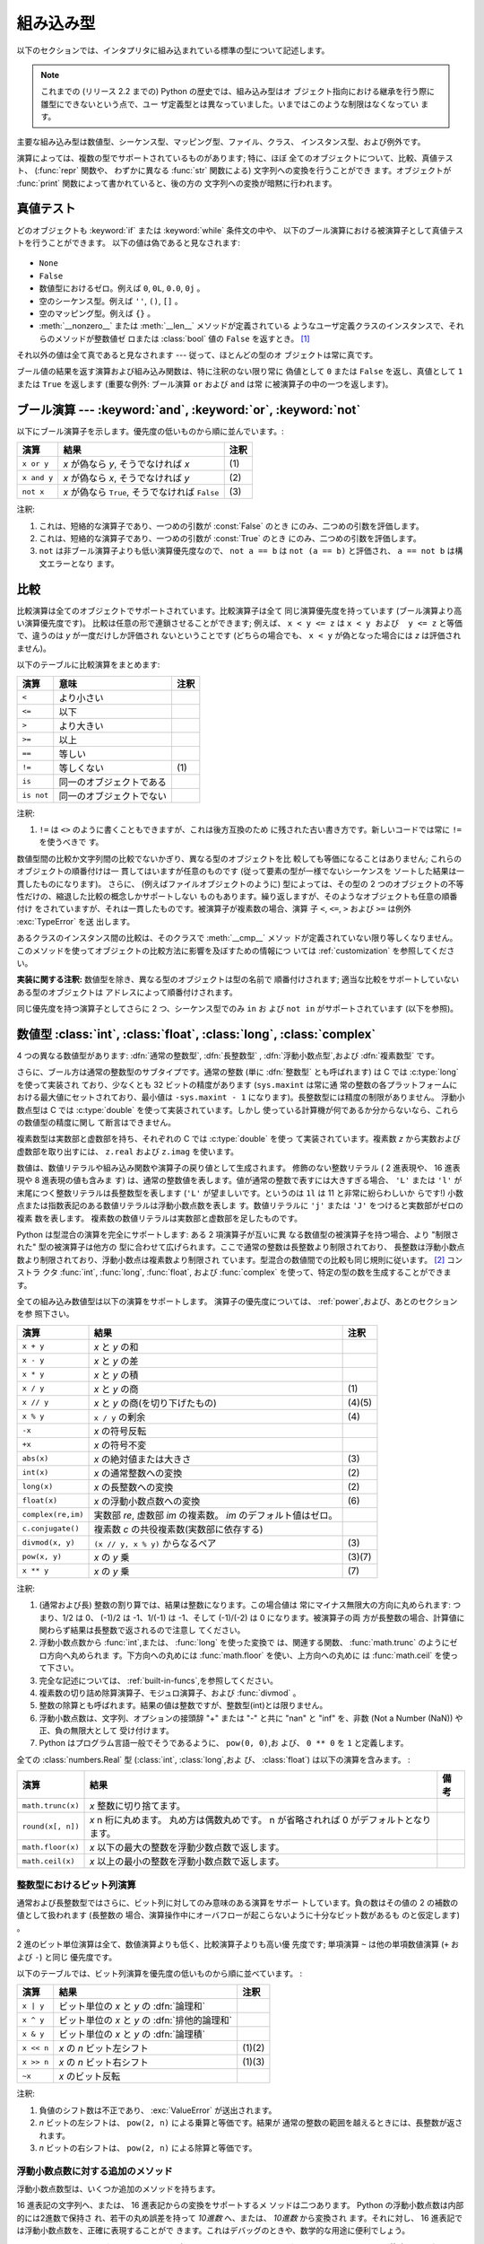 .. XXX: reference/datamodel and this have quite a few overlaps!

.. _bltin-types:

**********
組み込み型
**********

以下のセクションでは、インタプリタに組み込まれている標準の型について記述します。

.. note::

   これまでの (リリース 2.2 までの) Python の歴史では、組み込み型はオ
   ブジェクト指向における継承を行う際に雛型にできないという点で、ユー
   ザ定義型とは異なっていました。いまではこのような制限はなくなってい
   ます。

.. index:: pair: built-in; types

主要な組み込み型は数値型、シーケンス型、マッピング型、ファイル、クラス、
インスタンス型、および例外です。

.. index:: statement: print

演算によっては、複数の型でサポートされているものがあります; 特に、ほぼ
全てのオブジェクトについて、比較、真値テスト、 (:func:`repr` 関数や、
わずかに異なる :func:`str` 関数による) 文字列への変換を行うことができ
ます。オブジェクトが :func:`print` 関数によって書かれていると、後の方の
文字列への変換が暗黙に行われます。


.. _truth:

真値テスト
==========

.. index::
   statement: if
   statement: while
   pair: truth; value
   pair: Boolean; operations
   single: false

どのオブジェクトも :keyword:`if` または :keyword:`while` 条件文の中や、
以下のブール演算における被演算子として真値テストを行うことができます。
以下の値は偽であると見なされます:

  .. index:: single: None (Built-in object)

* ``None``

  .. index:: single: False (Built-in object)

* ``False``

* 数値型におけるゼロ。例えば ``0``, ``0L``, ``0.0``, ``0j`` 。

* 空のシーケンス型。例えば ``''``, ``()``, ``[]`` 。

* 空のマッピング型。例えば ``{}`` 。

* :meth:`__nonzero__` または :meth:`__len__` メソッドが定義されている
  ようなユーザ定義クラスのインスタンスで、それらのメソッドが整数値ゼ
  ロまたは :class:`bool` 値の ``False`` を返すとき。
  [#]_

.. index:: single: true

それ以外の値は全て真であると見なされます --- 従って、ほとんどの型のオ
ブジェクトは常に真です。

.. index::
   operator: or
   operator: and
   single: False
   single: True

ブール値の結果を返す演算および組み込み関数は、特に注釈のない限り常に
偽値として ``0`` または ``False`` を返し、真値として ``1``  または
``True`` を返します (重要な例外: ブール演算 ``or`` および ``and`` は常
に被演算子の中の一つを返します)。


.. _boolean:

ブール演算 --- :keyword:`and`, :keyword:`or`, :keyword:`not`
============================================================

.. index:: pair: Boolean; operations

以下にブール演算子を示します。優先度の低いものから順に並んでいます。:

+-------------+----------------------------------------+------+
| 演算        | 結果                                   | 注釈 |
+=============+========================================+======+
| ``x or y``  | *x* が偽なら *y*, そうでなければ *x*   | \(1) |
+-------------+----------------------------------------+------+
| ``x and y`` | *x* が偽なら *x*, そうでなければ *y*   | \(2) |
+-------------+----------------------------------------+------+
| ``not x``   | *x* が偽なら ``True``, そうでなければ  | \(3) |
|             | ``False``                              |      |
+-------------+----------------------------------------+------+

.. index::
   operator: and
   operator: or
   operator: not

注釈:

(1)
   これは、短絡的な演算子であり、一つめの引数が :const:`False` のとき
   にのみ、二つめの引数を評価します。


(2)
   これは、短絡的な演算子であり、一つめの引数が :const:`True` のとき
   にのみ、二つめの引数を評価します。

(3)
   ``not`` は非ブール演算子よりも低い演算優先度なので、 ``not a == b``
   は ``not (a == b)`` と評価され、 ``a == not b`` は構文エラーとなり
   ます。


.. _stdcomparisons:

比較
====

.. index:: pair: chaining; comparisons

比較演算は全てのオブジェクトでサポートされています。比較演算子は全て
同じ演算優先度を持っています (ブール演算より高い演算優先度です)。
比較は任意の形で連鎖させることができます; 例えば、 ``x < y <= z`` は
``x < y および  y <= z`` と等価で、違うのは *y* が一度だけしか評価され
ないということです (どちらの場合でも、 ``x < y`` が偽となった場合には
*z* は評価されません)。

以下のテーブルに比較演算をまとめます:

+------------+--------------------------+------+
| 演算       | 意味                     | 注釈 |
+============+==========================+======+
| ``<``      | より小さい               |      |
+------------+--------------------------+------+
| ``<=``     | 以下                     |      |
+------------+--------------------------+------+
| ``>``      | より大きい               |      |
+------------+--------------------------+------+
| ``>=``     | 以上                     |      |
+------------+--------------------------+------+
| ``==``     | 等しい                   |      |
+------------+--------------------------+------+
| ``!=``     | 等しくない               | \(1) |
+------------+--------------------------+------+
| ``is``     | 同一のオブジェクトである |      |
+------------+--------------------------+------+
| ``is not`` | 同一のオブジェクトでない |      |
+------------+--------------------------+------+

.. index::
   pair: operator; comparison
   operator: ==
   operator: <
   operator: <=
   operator: >
   operator: >=
   operator: !=
   operator: is
   operator: is not

注釈:

(1)
   ``!=`` は ``<>`` のように書くこともできますが、これは後方互換のため
   に残された古い書き方です。新しいコードでは常に ``!=`` を使うべきで
   す。

.. index::
   pair: object; numeric
   pair: objects; comparing

数値型間の比較か文字列間の比較でないかぎり、異なる型のオブジェクトを比
較しても等価になることはありません; これらのオブジェクトの順番付けは一
貫してはいますが任意のものです (従って要素の型が一様でないシーケンスを
ソートした結果は一貫したものになります)。
さらに、 (例えばファイルオブジェクトのように) 型によっては、その型の
2 つのオブジェクトの不等性だけの、縮退した比較の概念しかサポートしない
ものもあります。繰り返しますが、そのようなオブジェクトも任意の順番付け
をされていますが、それは一貫したものです。被演算子が複素数の場合、演算
子 ``<``, ``<=``, ``>`` および ``>=`` は例外 :exc:`TypeError` を送
出します。

.. index:: single: __cmp__() (instance method)

あるクラスのインスタンス間の比較は、そのクラスで :meth:`__cmp__` メソッ
ドが定義されていない限り等しくなりません。
このメソッドを使ってオブジェクトの比較方法に影響を及ぼすための情報につ
いては :ref:`customization` を参照してください。

**実装に関する注釈:** 数値型を除き、異なる型のオブジェクトは型の名前で
順番付けされます; 適当な比較をサポートしていないある型のオブジェクトは
アドレスによって順番付けされます。

.. index::
   operator: in
   operator: not in

同じ優先度を持つ演算子としてさらに 2 つ、シーケンス型でのみ ``in`` お
よび ``not in`` がサポートされています (以下を参照)。


.. _typesnumeric:

数値型 :class:`int`, :class:`float`, :class:`long`, :class:`complex`
====================================================================

4 つの異なる数値型があります: :dfn:`通常の整数型`, :dfn:`長整数型`
, :dfn:`浮動小数点型`,および :dfn:`複素数型` です。

.. index::
   object: numeric
   object: Boolean
   object: integer
   object: long integer
   object: floating point
   object: complex number
   pair: C; language

さらに、ブール方は通常の整数型のサブタイプです。通常の整数 (単に
:dfn:`整数型` とも呼ばれます) は C では :c:type:`long` を使って実装され
ており、少なくとも 32 ビットの精度があります (``sys.maxint`` は常に通
常の整数の各プラットフォームにおける最大値にセットされており、最小値は
``-sys.maxint - 1`` になります)。長整数型には精度の制限がありません。
浮動小数点型は C では :c:type:`double` を使って実装されています。しかし
使っている計算機が何であるか分からないなら、これらの数値型の精度に関し
て断言はできません。

複素数型は実数部と虚数部を持ち、それぞれの C では :c:type:`double` を使っ
て実装されています。複素数 *z* から実数および虚数部を取り出すには、
``z.real`` および ``z.imag`` を使います。

.. index::
   pair: numeric; literals
   pair: integer; literals
   triple: long; integer; literals
   pair: floating point; literals
   pair: complex number; literals
   pair: hexadecimal; literals
   pair: octal; literals

数値は、数値リテラルや組み込み関数や演算子の戻り値として生成されます。
修飾のない整数リテラル ( 2 進表現や、 16 進表現や 8 進表現の値も含みま
す) は、通常の整数値を表します。値が通常の整数で表すには大きすぎる場合、
``'L'`` または ``'l'`` が末尾につく整数リテラルは長整数型を表します
(``'L'`` が望ましいです。というのは ``1l`` は 11 と非常に紛らわしいか
らです!) 小数点または指数表記のある数値リテラルは浮動小数点数を表しま
す。数値リテラルに ``'j'`` または ``'J'`` をつけると実数部がゼロの複素
数を表します。
複素数の数値リテラルは実数部と虚数部を足したものです。

.. index::
   single: arithmetic
   builtin: int
   builtin: long
   builtin: float
   builtin: complex

Python は型混合の演算を完全にサポートします: ある 2 項演算子が互いに異
なる数値型の被演算子を持つ場合、より "制限された" 型の被演算子は他方の
型に合わせて広げられます。ここで通常の整数は長整数より制限されており、
長整数は浮動小数点数より制限されており、浮動小数点は複素数より制限され
ています。型混合の数値間での比較も同じ規則に従います。 [#]_ コンストラ
クタ :func:`int`, :func:`long`, :func:`float`, および
:func:`complex` を使って、特定の型の数を生成することができます。

全ての組み込み数値型は以下の演算をサポートします。
演算子の優先度については、 :ref:`power`,および、あとのセクションを参
照下さい。

+--------------------+-------------------------------------------+--------+
| 演算               | 結果                                      |  注釈  |
+====================+===========================================+========+
| ``x + y``          | *x* と *y* の和                           |        |
+--------------------+-------------------------------------------+--------+
| ``x - y``          | *x* と *y* の差                           |        |
+--------------------+-------------------------------------------+--------+
| ``x * y``          | *x* と *y* の積                           |        |
+--------------------+-------------------------------------------+--------+
| ``x / y``          | *x* と *y* の商                           |  \(1)  |
+--------------------+-------------------------------------------+--------+
| ``x // y``         | *x* と *y* の商(を切り下げたもの)         | (4)(5) |
+--------------------+-------------------------------------------+--------+
| ``x % y``          | ``x / y`` の剰余                          |  \(4)  |
+--------------------+-------------------------------------------+--------+
| ``-x``             | *x* の符号反転                            |        |
+--------------------+-------------------------------------------+--------+
| ``+x``             | *x* の符号不変                            |        |
+--------------------+-------------------------------------------+--------+
| ``abs(x)``         | *x* の絶対値または大きさ                  |  \(3)  |
+--------------------+-------------------------------------------+--------+
| ``int(x)``         | *x* の通常整数への変換                    |  \(2)  |
+--------------------+-------------------------------------------+--------+
| ``long(x)``        | *x* の長整数への変換                      |  \(2)  |
+--------------------+-------------------------------------------+--------+
| ``float(x)``       | *x* の浮動小数点数への変換                |  \(6)  |
+--------------------+-------------------------------------------+--------+
| ``complex(re,im)`` | 実数部 *re*, 虚数部 *im* の複素数。 *im*  |        |
|                    | のデフォルト値はゼロ。                    |        |
+--------------------+-------------------------------------------+--------+
| ``c.conjugate()``  | 複素数 *c* の共役複素数(実数部に依存する) |        |
+--------------------+-------------------------------------------+--------+
| ``divmod(x, y)``   | ``(x // y, x % y)`` からなるペア          |  \(3)  |
+--------------------+-------------------------------------------+--------+
| ``pow(x, y)``      | *x* の *y* 乗                             | (3)(7) |
+--------------------+-------------------------------------------+--------+
| ``x ** y``         | *x* の *y* 乗                             |  \(7)  |
+--------------------+-------------------------------------------+--------+

.. index::
   triple: operations on; numeric; types
   single: conjugate() (complex number method)

注釈:

(1)
   .. index::
      pair: integer; division
      triple: long; integer; division

   (通常および長) 整数の割り算では、結果は整数になります。この場合値は
   常にマイナス無限大の方向に丸められます: つまり、1/2 は 0、 (-1)/2
   は -1、1/(-1) は -1、そして (-1)/(-2) は 0 になります。被演算子の両
   方が長整数の場合、計算値に関わらず結果は長整数で返されるので注意し
   てください。

(2)
   .. index::
      module: math
      single: floor() (in module math)
      single: ceil() (in module math)
      single: trunc() (in module math)
      pair: numeric; conversions

   浮動小数点数から :func:`int`,または、 :func:`long` を使った変換で
   は、関連する関数、 :func:`math.trunc` のようにゼロ方向へ丸められま
   す。下方向への丸めには :func:`math.floor` を使い、上方向への丸めに
   は :func:`math.ceil` を使って下さい。

(3)
   完全な記述については、 :ref:`built-in-funcs`,を参照してください。

(4)
   複素数の切り詰め除算演算子、モジュロ演算子、および :func:`divmod` 。

   .. deprecated:: 2.3
      適切であれば、 :func:`abs` を使って浮動小数点に変換してください。

(5)
   整数の除算とも呼ばれます。結果の値は整数ですが、整数型(int)とは限りません。

(6)
   浮動小数点数は、文字列、オプションの接頭辞 "+" または "-" と共に
   "nan" と "inf" を、非数 (Not a Number (NaN)) や正、負の無限大として
   受け付けます。

   .. versionadded:: 2.6

(7)
   Python はプログラム言語一般でそうであるように、 ``pow(0, 0)``,お
   よび、 ``0 ** 0`` を ``1`` と定義します。

全ての :class:`numbers.Real` 型 (:class:`int`, :class:`long`,およ
び、 :class:`float`) は以下の演算を含みます。 :

+--------------------+------------------------------------------------+--------+
| 演算               | 結果                                           | 備考   |
+====================+================================================+========+
| ``math.trunc(x)``  | *x* 整数に切り捨てます。                       |        |
+--------------------+------------------------------------------------+--------+
| ``round(x[, n])``  | *x* n 桁に丸めます。                           |        |
|                    | 丸め方は偶数丸めです。                         |        |
|                    | n が省略されれば 0 がデフォルトとなります。    |        |
+--------------------+------------------------------------------------+--------+
| ``math.floor(x)``  | *x* 以下の最大の整数を浮動少数点数で返します。 |        |
+--------------------+------------------------------------------------+--------+
| ``math.ceil(x)``   | *x* 以上の最小の整数を浮動小数点数で返します。 |        |
+--------------------+------------------------------------------------+--------+

.. XXXJH exceptions: overflow (when? what operations?) zerodivision


.. _bitstring-ops:

整数型におけるビット列演算
--------------------------

.. _bit-string-operations:

通常および長整数型ではさらに、ビット列に対してのみ意味のある演算をサポー
トしています。負の数はその値の 2 の補数の値として扱われます (長整数の
場合、演算操作中にオーバフローが起こらないように十分なビット数があるも
のと仮定します) 。

2 進のビット単位演算は全て、数値演算よりも低く、比較演算子よりも高い優
先度です; 単項演算 ``~`` は他の単項数値演算 (``+`` および ``-``) と同じ
優先度です。

以下のテーブルでは、ビット列演算を優先度の低いものから順に並べています。 :

+------------+------------------------------------------+----------+
| 演算       | 結果                                     | 注釈     |
+============+==========================================+==========+
| ``x | y``  | ビット単位の *x* と *y* の :dfn:`論理和` |          |
+------------+------------------------------------------+----------+
| ``x ^ y``  | ビット単位の *x* と *y* の               |          |
|            | :dfn:`排他的論理和`                      |          |
+------------+------------------------------------------+----------+
| ``x & y``  | ビット単位の *x* と *y* の :dfn:`論理積` |          |
+------------+------------------------------------------+----------+
| ``x << n`` | *x* の *n* ビット左シフト                | (1)(2)   |
+------------+------------------------------------------+----------+
| ``x >> n`` | *x* の *n* ビット右シフト                | (1)(3)   |
+------------+------------------------------------------+----------+
| ``~x``     | *x* のビット反転                         |          |
+------------+------------------------------------------+----------+

.. index::
   triple: operations on; integer; types
   pair: bit-string; operations
   pair: shifting; operations
   pair: masking; operations

注釈:

(1)
   負値のシフト数は不正であり、 :exc:`ValueError` が送出されます。

(2)
   *n* ビットの左シフトは、 ``pow(2, n)`` による乗算と等価です。結果が
   通常の整数の範囲を越えるときには、長整数が返されます。

(3)
   *n* ビットの右シフトは、 ``pow(2, n)`` による除算と等価です。


浮動小数点数に対する追加のメソッド
----------------------------------

浮動小数点数型は、いくつか追加のメソッドを持ちます。

.. method:: float.as_integer_ratio()

    比が元の浮動小数点数と同じになる、一対の整数を返します。分母が正の
    数になります。無限大に対しては、 :exc:`OverflowError` を送出し、非
    数(NaN)に対しては :exc:`ValueError` を送出します。

    .. versionadded:: 2.6

16 進表記の文字列へ、または、 16 進表記からの変換をサポートするメ
ソッドは二つあります。 Python の浮動小数点数は内部的には2進数で保持さ
れ、若干の丸め誤差を持って *10進数* へ、または、 *10進数* から変換され
ます。それに対し、 16 進表記では浮動小数点数を、正確に表現することがで
きます。これはデバッグのときや、数学的な用途に便利でしょう。


.. method:: float.hex()

   浮動小数点数の 16 進文字列表現を返します。有限の浮動小数点数に対し、
   この表現は常に ``0x`` で始まり ``p`` と指数が続きます。

   .. versionadded:: 2.6


.. method:: float.fromhex(s)

   16 進文字列表現 *s* で表される、浮動小数点数を返すクラスメソッドで
   す。文字列 *s* は、前や後にホワイトスペースを含んでいても構いません。

   .. versionadded:: 2.6


:meth:`float.fromhex` はクラスメソッドですが、 :meth:`float.hex` はイ
ンスタンスメソッドであることに注意して下さい。

16 進文字列表現は以下の書式となります::

   [符号] ['0x'] 整数部 ['.' 小数部] ['p' 指数部]

``符号`` はオプションで、 ``+`` と ``-`` のどちらでも構いません。
``整数部`` と ``小数部`` は 16 進数の文字列で、 ``指数部`` はオプ
ションで符号がつけられる 10 進数です。大文字・小文字は区別されず、最低
でも 1 つの 16 進数文字を整数部もしくは小数部に含む必要があります。こ
の制限は C99 規格のセクション 6.4.4.2 で規定されます。また、 Java 1.5
以降で使われます。特に、 :meth:`float.hex` は C や Java コード中で、浮
動小数点数の 16 進表記として役に立つでしょう。また、 C の ``%a`` 書式
や、 Java の ``Double.toHexString`` で書きだされた文字列は
:meth:`float.fromhex` で受け取ることができます。


指数部が 16 進数ではなく、 10 進数で書かれ、 2 の累乗となることに注意
して下さい。例えば、 16 進文字列表現 ``0x3.a7p10`` は浮動小数点数
``(3 + 10./16 + 7./16**2) * 2.0**10`` もしくは ``3740.0`` を表します。::

   >>> float.fromhex('0x3.a7p10')
   3740.0


逆変換を ``3740.0`` に適用すると、元とは異なる 16 進文字列表現を返しま
す。::

   >>> float.hex(3740.0)
   '0x1.d380000000000p+11'


.. _typeiter:

イテレータ型
============

.. versionadded:: 2.2

.. index::
   single: iterator protocol
   single: protocol; iterator
   single: sequence; iteration
   single: container; iteration over

Python はコンテナの内容にわたって反復処理を行う概念をサポートしていま
す。この概念は 2 つの別々のメソッドを使って実装されています;
これらのメソッドはユーザ定義のクラスで反復を行えるようにするために使わ
れます。後に詳しく述べるシーケンス型はすべて反復処理メソッドをサポート
しています。

以下はコンテナオブジェクトに反復処理をサポートさせるために定義しなけれ
ばならないメソッドです:

.. XXX duplicated in reference/datamodel!

.. method:: container.__iter__()

   イテレータオブジェクトを返します。イテレータオブジェクトは以下で述
   べるイテレータプロトコルをサポートする必要があります。あるコンテナ
   が異なる形式の反復処理をサポートする場合、それらの反復処理形式のイ
   テレータを特定的に要求するようなメソッドを追加することができます
   (複数の形式での反復処理をサポートするようなオブジェクトとして木構造
   の例があります。木構造は幅優先走査と深さ優先走査の両方をサポートし
   ます)。
   このメソッドは Python/C API において Python オブジェクトを表す型構
   造体の :attr:`tp_iter` スロットに対応します。

イテレータオブジェクト自体は以下の 2 のメソッドをサポートする必要があ
ります。これらのメソッドは 2 つ合わせて :dfn:`イテレータプロトコル` を
成します:


.. method:: iterator.__iter__()

   イテレータオブジェクト自体を返します。このメソッドはコンテナとイテ
   レータの両方を :keyword:`for` および :keyword:`in` 文で使えるように
   するために必要です。このメソッドは Python/C API において Python オ
   ブジェクトを表す型構造体の :attr:`tp_iter` スロットに対応します。


.. method:: iterator.next()

   コンテナ内の次の要素を返します。もう要素が残っていない場合、例外
   :exc:`StopIteration` を送出します。このメソッドは Python/C API にお
   いて Python オブジェクトを表す型構造体の :attr:`tp_iternext` スロッ
   トに対応します。

Python では、いくつかのイテレータオブジェクトを定義しています。これら
は一般的および特殊化されたシーケンス型、辞書型、そして他のさらに特殊化
された形式をサポートします。特殊型であることはイテレータプロトコルの実
装が特殊になること以外は重要なことではありません。

このプロトコルの趣旨は、一度イテレータの :meth:`next` メソッドが
:exc:`StopIteration` 例外を送出した場合、以降の呼び出しでもずっと例外
を送出しつづけるところにあります。この特性に従わないような実装は変則で
あるとみなされます (この制限は Python 2.3 で追加されました; Python 2.2
では、この規則に従うと多くのイテレータが変則となります)。

Python における :term:`generator` (ジェネレータ) は、イテレータプロト
コルを実装する簡便な方法を提供します。コンテナオブジェクトの
:meth:`__iter__` メソッドがジェネレータとして実装されていれば、メソッ
ドは :meth:`__iter__` および :meth:`next` メソッドを提供するイテレータ
オブジェクト (技術的にはジェネレータオブジェクト) を自動的に返します。


.. _typesseq:

シーケンス型 :class:`str`, :class:`unicode`, :class:`list`, :class:`tuple`, :class:`buffer`, :class:`xrange`
============================================================================================================

組み込み型には 6 つのシーケンス型があります: 文字列、ユニコード文字列、
リスト、タプル、バッファ、そして xrange オブジェクトです。

他のコンテナ型については、組み込みクラスの :class:`dict` および
:class:`set` を参照下さい。

.. index::
   object: sequence
   object: string
   object: Unicode
   object: tuple
   object: list
   object: buffer
   object: xrange

文字列リテラルは ``'xyzzy'`` , ``"frobozz"`` といったように、単引用符
または二重引用符の中に書かれます。
文字列リテラルについての詳細は、 :ref:`strings` を参照下さい。
Unicode 文字列はほとんど文字列と同じですが、 ``u'abc'`` , ``u"def"``
といったように先頭に文字 ``'u'`` を付けて指定します。リストは ``[a, b,
c]`` のように要素をコンマで区切り角括弧で囲って生成します。
タプルは ``a, b, c`` のようにコンマ演算子で区切って生成します (角括弧
の中には入れません)。丸括弧で囲っても囲わなくてもかまいませんが、空の
タプルは  ``()`` のように丸括弧で囲わなければなりません。要素が一つの
タプルでは、例えば ``(d,)`` のように、要素の後ろにコンマをつけなけれ
ばなりません。

バッファオブジェクトは Python の構文上では直接サポートされていませんが、
組み込み関数 :func:`buffer` で生成することができます。バッファオブジェ
クトは結合や反復をサポートしていません。

xrange オブジェクトは、オブジェクトを生成するための特殊な構文がない点
でバッファに似ていて、関数 :func:`xrange` で生成します。
xrange オブジェクトはスライス、結合、反復をサポートせず、 ``in`` ,
``not in`` , :func:`min` または :func:`max` は効率的ではありません。

ほとんどのシーケンス型は以下の演算操作をサポートします。 ``in`` および
``not in`` は比較演算とおなじ優先度を持っています。 ``+`` および ``*``
は対応する数値演算とおなじ優先度です。
[#]_ Additional methods are provided for :ref:`typesseq-mutable` で追加のメソッドが提供されています。


以下のテーブルはシーケンス型の演算を優先度の低いものから順に挙げたもの
です (同じボックス内の演算は同じ優先度です)。テーブル内の *s* および
*t* は同じ型のシーケンスです; *n* , *i* および *j* は整数です:

+------------------+---------------------------------------------+----------+
| 演算             | 結果                                        | 注釈     |
+==================+=============================================+==========+
| ``x in s``       | *s* のある要素 *x* と等しい場合 ``True``    | \(1)     |
|                  | , そうでない場合 ``False``                  |          |
+------------------+---------------------------------------------+----------+
| ``x not in s``   | *s* のある要素が *x* と等しい場合 ``False`` | \(1)     |
|                  | , そうでない場合 ``True``                   |          |
+------------------+---------------------------------------------+----------+
| ``s + t``        | *s* および *t* の結合                       | \(6)     |
+------------------+---------------------------------------------+----------+
| ``s * n, n * s`` | *s* の浅いコピー *n* 個からなる結合         | \(2)     |
+------------------+---------------------------------------------+----------+
| ``s[i]``         | *s* の 0 から数えて *i* 番目の要素          | \(3)     |
+------------------+---------------------------------------------+----------+
| ``s[i:j]``       | *s* の *i* 番目から *j* 番目までのスライス  | (3)(4)   |
+------------------+---------------------------------------------+----------+
| ``s[i:j:k]``     | *s* の *i* 番目から *j*  番目まで、*k*      | (3)(5)   |
|                  | 毎のスライス                                |          |
+------------------+---------------------------------------------+----------+
| ``len(s)``       | *s* の長さ                                  |          |
+------------------+---------------------------------------------+----------+
| ``min(s)``       | *s* の最小の要素                            |          |
+------------------+---------------------------------------------+----------+
| ``max(s)``       | *s* の最大の要素                            |          |
+------------------+---------------------------------------------+----------+

シーケンス型は比較演算子もサポートします。特にタプルとリストは相当する
要素による辞書編集方式的に比較されます。つまり、等しいということは、ふ
たつのシーケンスの長さ、型が同じであり、全ての要素が等しいということで
す (詳細は言語リファレンスの :ref:`comparisons` を参照下さい) 。

.. index::
   triple: operations on; sequence; types
   builtin: len
   builtin: min
   builtin: max
   pair: concatenation; operation
   pair: repetition; operation
   pair: subscript; operation
   pair: slice; operation
   pair: extended slice; operation
   operator: in
   operator: not in

注釈:

(1)
   *s* が文字列または Unicode 文字列の場合、演算操作 ``in`` および
   ``not in`` は部分文字列の一致テストと同じように動作します。バージョ
   ン 2.3 以前の Python では、 *x* は長さ 1 の文字列でした。 Python
   2.3 以降では、 *x* はどの長さでもかまいません。

(2)
   *n* が ``0`` 以下の値の場合、 ``0`` として扱われます (これは *s* と
   同じ型の空のシーケンスを表します)。コピーは浅いコピーなので注意して
   ください; 入れ子になったデータ構造はコピーされません。これは Python
   に慣れていないプログラマをよく悩ませます。例えば以下のコードを考え
   ます:

      >>> lists = [[]] * 3
      >>> lists
      [[], [], []]
      >>> lists[0].append(3)
      >>> lists
      [[3], [3], [3]]

   上のコードでは、 ``lists`` はリスト ``[[]]`` (空のリストを唯一の要
   素として含んでいるリスト) の3つのコピーを要素とするリストです。
   しかし、リスト内の要素に含まれているリストは各コピー間で共有されて
   います。以下のようにすると、異なるリストを要素とするリストを生成で
   きます:
   上のコードで、 ``[[]]`` は空のリストを要素として含んでいるリストで
   すから、 ``[[]] * 3`` の3つの要素の全てが、空のリスト（への参照）に
   なります。 ``lists`` のいずれかの要素を修正することでこの単一のリス
   トが変更されます。以下のようにすると、異なる個別のリストを生成でき
   ます:

      >>> lists = [[] for i in range(3)]
      >>> lists[0].append(3)
      >>> lists[1].append(5)
      >>> lists[2].append(7)
      >>> lists
      [[3], [5], [7]]

(3)
   *i* または *j* が負の数の場合、インデクスは文字列の末端からの相対イ
   ンデクスになります: ``len(s) + i``  または ``len(s) + j`` が代入さ
   れます。しかし ``-0`` は ``0`` のままなので注意してください。

(4)
   *s* の *i* から *j* へのスライスは ``i <= k < j`` となるようなイン
   デクス *k* を持つ要素からなるシーケンスとして定義されます。 *i* ま
   たは *j* が ``len(s)`` よりも大きい場合、 ``len(s)`` を使います。
   *i* が省略されるか ``None`` だった場合、 ``0`` を使います。 *j* が
   省略されるか ``None`` だった場合、 ``len(s)`` を使います。
   *i* が *j* 以上の場合、スライスは空のシーケンスになります。

(5)
   *s* の *i* 番目から *j* 番目まで  *k* 毎のスライスは、 ``0 <= n <
   (j-i)/k`` となるような、インデクス ``x = i + n*k`` を持つ要素からな
   るシーケンスとして定義されます。言い換えるとインデクスは ``i``,
   ``i+k``, ``i+2*k``, ``i+3*k`` などであり、 *j* に達したところ
   (しかし *j* は含みません)でストップします。 *i* または *j* が
   ``len(s)`` より大きい場合、 ``len(s)`` を使います。 *i* または *j*
   を省略するか ``None`` だった場合、"最後" (*k* の符号に依存) を示す
   値を使います。 *k* はゼロにできないので注意してください。 *k* が
   ``None`` だった場合、 ``1`` として扱われます。

(6)
   *s* と *t* の両者が文字列であるとき、 CPython のような実装では、
   ``s=s+t`` や ``s+=t`` という書式で代入をするのに in-place
   optimization が働きます。このような時、最適化は二乗の実行時間の低減
   をもたらします。この最適化はバージョンや実装に依存します。実行効率
   が必要なコードでは、バージョンと実装が変わっても、直線的な連結の実
   行効率を保証する :meth:`str.join` を使うのがより望ましいでしょう。

   .. versionchanged:: 2.4
      以前、文字列の連結はin-placeで再帰されませんでした.


.. _string-methods:

文字列メソッド
--------------

.. index:: pair: string; methods

以下は 8 ビット文字列および Unicode オブジェクトでサポートされるメソッ
ドです。これらのメソッドはキーワード引数をとらないことに注意して下さい。

さらに、 Python の文字列は :ref:`typesseq` に記載されるシーケンス型の
メソッドもサポートします。
書式指定して文字列を出力するためには、テンプレート文字列を使うか、
:ref:`string-formatting` に記載される ``%`` 演算子を使います。
正規表現に基づく文字列操作関数については、 :mod:`re` モジュールを参照
下さい。

.. method:: str.capitalize()

   最初の文字を大文字にした文字列のコピーを返します。

   8ビット文字列では、メソッドはロケール依存になります。


.. method:: str.center(width[, fillchar])

   *width* の長さをもつ中央寄せされた文字列を返します。パディングには
   *fillchar* で指定された値 (デフォルトではスペース) が使われます。

   .. versionchanged:: 2.4
      引数 *fillchar* に対応.


.. method:: str.count(sub[, start[, end]])

   [*start*, *end*] の範囲に、部分文字列 *sub* が出現する回数を返しま
   す。オプション引数 *start* および *end* はスライス表記と同じように
   解釈されます。


.. method:: str.decode([encoding[, errors]])

   codec に登録された文字コード系 *encoding* を使って文字列をデコード
   します。 *encoding* は標準でデフォルトの文字列エンコーディングにな
   ります。標準とは異なるエラー処理を行うために *errors* を与えること
   ができます。標準のエラー処理は ``'strict'`` で、エンコードに関する
   エラーは :exc:`UnicodeError` を送出します。他に利用できる値は
   ``'ignore'``, ``'replace'`` および関数
   :func:`codecs.register_error` によって登録された名前です。これにつ
   いてはセクション :ref:`codec-base-classes` 節を参照してください。

   .. versionadded:: 2.2

   .. versionchanged:: 2.3
      その他のエラーハンドリングスキーマがサポートされました.


.. method:: str.encode([encoding[,errors]])

   文字列のエンコードされたバージョンを返します。標準のエンコーディン
   グは現在のデフォルト文字列エンコーディングです。標準とは異なるエラー
   処理を行うために *errors* を与えることができます。標準のエラー処理
   は ``'strict'`` で、エンコードに関するエラーは :exc:`UnicodeError`
   を送出します。他に利用できる値は ``'ignore'``, ``'replace'``,
   ``'xmlcharrefreplace'``, ``'backslashreplace'`` および関数
   :func:`codecs.register_error` によって登録された名前です。これにつ
   いてはセクション :ref:`codec-base-classes` を参照してください。利用
   可能なエンコーディングの一覧は、セクション
   :ref:`standard-encodings` を参照してください。

   .. versionadded:: 2.0

   .. versionchanged:: 2.3
      ``'xmlcharrefreplace'``, ``'backslashreplace'``
      およびその他のエラーハンドリングスキーマがサポートされました.


.. method:: str.endswith(suffix[, start[, end]])

   文字列の一部が *suffix* で終わるときに ``True`` を返します。そうで
   ない場合 ``False`` を返します。 *suffix* は見つけたい複数の接尾語の
   タプルでも構いません。オプション引数 *start* がある場合、文字列の
   *start* から比較を始めます。 *end* がある場合、文字列の *end* で比
   較を終えます。

   .. versionchanged:: 2.5
      *suffix* でタプルを受け付けるようになりました.


.. method:: str.expandtabs([tabsize])

   カラム数と与えられるタブサイズに依存し、全てのタブ文字をひとつ以上の
   空白で置換して文字列のコピーを返します。カラム数は文字列中に改行文
   字が現れる度に 0 にリセットされます。他の非表示文字や制御文字は解釈
   しません。


.. method:: str.find(sub[, start[, end]])

   文字列中の領域 [*start*, *end*] に *sub* が含まれる場合、その最小の
   インデクスを返します。オプション引数 *start* および *end* はスライ
   ス表記と同様に解釈されます。 *sub* が見つからなかった場合 ``-1``
   を返します。


.. method:: str.format(format_string, *args, **kwargs)

   文字列の書式設定を行います。引数、 *format_string* は通常の文字、ま
   たは、 ``{}`` で区切られた置換フィールドを含みます。それぞれの置換
   フィールドは位置引数のインデックスナンバー、または、キーワード引数
   の名前を含みます。返り値は、引数に応じて置換されたあとの、
   *format_string* のコピーです。

      >>> "The sum of 1 + 2 is {0}".format(1+2)
      'The sum of 1 + 2 is 3'

   書式指定のオプションについては、書式指定文字列を規定する
   :ref:`formatstrings` を参照下さい。

   この文字列書式指定のメソッドは Python 3.0 での新しい標準であり、
   新しいコードでは、 :ref:`string-formatting` で規定される ``%`` を使っ
   た書式指定より好ましい書き方です。

   .. versionadded:: 2.6


.. method:: str.index(sub[, start[, end]])

   :meth:`find` と同様ですが、 *sub* が見つからなかった場合
   :exc:`ValueError` を送出します。


.. method:: str.isalnum()

   文字列中の全ての文字が英数文字で、かつ 1 文字以上ある場合には真を返
   し、そうでない場合は偽を返します。

   8 ビット文字列では、メソッドはロケール依存になります。


.. method:: str.isalpha()

   文字列中の全ての文字が英文字で、かつ 1 文字以上ある場合には真を返し、
   そうでない場合は偽を返します。

   8 ビット文字列では、メソッドはロケール依存になります。


.. method:: str.isdigit()

   文字列中に数字しかない場合には真を返し、その他の場合は偽を返します。

   8 ビット文字列では、メソッドはロケール依存になります。


.. method:: str.islower()

   文字列中の大小文字の区別のある文字全てが小文字で、かつ 1 文字以上あ
   る場合には真を返し、そうでない場合は偽を返します。

   8 ビット文字列では、メソッドはロケール依存になります。


.. method:: str.isspace()

   文字列が空白文字だけからなり、かつ 1 文字以上ある場合には真を返し、
   そうでない場合は偽を返します。

   8 ビット文字列では、メソッドはロケール依存になります。


.. method:: str.istitle()

   文字列がタイトルケース文字列であり、かつ 1 文字以上ある場合、例えば
   大文字は大小文字の区別のない文字の後にのみ続き、小文字は大小文字の
   区別のある文字の後ろにのみ続く場合には真を返します。そうでない場合
   は偽を返します。

   8 ビット文字列では、メソッドはロケール依存になります。


.. method:: str.isupper()

   文字列中の大小文字の区別のある文字全てが大文字で、かつ 1 文字以上あ
   る場合には真を返し、そうでない場合は偽を返します。

   8 ビット文字列では、メソッドはロケール依存になります。


.. method:: str.join(seq)

   シーケンス *seq* 中の文字列を結合した文字列を返します。文字列を結合
   するときの区切り文字は、このメソッドを適用する対象の文字列になりま
   す。


.. method:: str.ljust(width[, fillchar])

   *width* の長さをもつ左寄せした文字列を返します。パディングには
   *fillchar* で指定された文字(デフォルトではスペース)が使われます。
   *width* が ``len(s)`` よりも小さい場合、元の文字列が返されます。

   .. versionchanged:: 2.4
      引数 *fillchar* が追加されました.


.. method:: str.lower()

   文字列をコピーし、小文字に変換して返します。

   8 ビット文字列では、メソッドはロケール依存になります。


.. method:: str.lstrip([chars])

   文字列の先頭部分を除去したコピーを返します。引数 *chars* は除去され
   る文字集合を指定する文字列です。 *chars* が省略されるか ``None`` の
   場合、空白文字が除去されます。 *chars* 文字列は接頭語ではなく、そこ
   に含まれる文字の組み合わせ全てがはぎ取られます。:

      >>> '   spacious   '.lstrip()
      'spacious   '
      >>> 'www.example.com'.lstrip('cmowz.')
      'example.com'

   .. versionchanged:: 2.2.2
      引数 *chars* をサポートしました.


.. method:: str.partition(sep)

   文字列を *sep* の最初の出現位置で区切り、 3 要素のタプルを返します。
   タプルの内容は、区切りの前の部分、区切り文字列そのもの、そして区切
   りの後ろの部分です。もし区切れなければ、タプルには元の文字列そのも
   のとその後ろに二つの空文字列が入ります。

   .. versionadded:: 2.5


.. method:: str.replace(old, new[, count])

   文字列をコピーし、部分文字列 *old* のある部分全てを *new* に置換し
   て返します。オプション引数 *count* が与えられている場合、先頭から
   *count* 個の *old* だけを置換します。


.. method:: str.rfind(sub [,start [,end]])

   文字列中の領域 s[start, end] に *sub* が含まれる場合、その最大のイ
   ンデクスを返します。オプション引数 *start* および *end* はスライス
   表記と同様に解釈されます。 *sub* が見つからなかった場合 ``-1``  を
   返します。


.. method:: str.rindex(sub[, start[, end]])

   :meth:`rfind` と同様ですが、 *sub* が見つからなかった場合
   :exc:`ValueError` を送出します。


.. method:: str.rjust(width[, fillchar])

   *width* の長さをもつ右寄せした文字列を返します。パディングには
   *fillchar* で指定された文字(デフォルトではスペース)が使われます。
   *width* が ``len(s)`` よりも小さい場合、元の文字列が返されます。

   .. versionchanged:: 2.4
      引数 *fillchar* が追加されました.


.. method:: str.rpartition(sep)

   文字列を *sep* の最後の出現位置で区切り、 3 要素のタプルを返します。
   タプルの内容は、区切りの前の部分、区切り文字列そのもの、そして区切
   りの後ろの部分です。もし区切れなければ、タプルには二つの空文字列と
   その後ろに元の文字列そのものが入ります。

   .. versionadded:: 2.5


.. method:: str.rsplit([sep [,maxsplit]])

   *sep* を区切り文字とした、文字列中の単語のリストを返します。
   *maxsplit* が与えられた場合、最大で *maxsplit* 個になるように分割が
   行なわれます、 *最も右側* (の単語)は 1 つになります。 *sep* が指定
   されていない、あるいは ``None`` のとき、全ての空白文字が区切り文字
   となります。右から分割していくことを除けば、 :meth:`rsplit` は後ほ
   ど詳しく述べる :meth:`split` と同様に振る舞います。

   .. versionadded:: 2.4


.. method:: str.rstrip([chars])

   文字列の末尾部分を除去したコピーを返します。引数 *chars* は除去され
   る文字集合を指定する文字列です。 *chars* が省略されるか ``None`` の
   場合、空白文字が除去されます。 *chars* 文字列は接尾語ではなく、そこ
   に含まれる文字の組み合わせ全てがはぎ取られます。:

      >>> '   spacious   '.rstrip()
      '   spacious'
      >>> 'mississippi'.rstrip('ipz')
      'mississ'

   .. versionchanged:: 2.2.2
      引数 *chars* をサポートしました.


.. method:: str.split([sep [,maxsplit]])

   *sep* を単語の境界として文字列を単語に分割し、分割された単語からな
   るリストを返します。 *maxsplit* が与えられた場合、最大で *maxsplit*
   回の分割が行われます (したがって返されるリストは ``maxsplit+1`` の要
   素を持ちます) 。
   *maxsplit* が指定されない場合、無制限に分割が行なわれます(全ての可
   能な分割が行なわれる)。

   *sep* が与えられた場合、連続した区切り文字はグループ化されず、空の
   文字列を区切っていると判断されます(例えば ``'1,,2'.split(',')`` は
   ``['1', '', '2']`` を返します)。引数 *sep* は複数の文字にもできます
   (例えば ``'1<>2<>3'.split('<>')`` は ``['1', '2', '3']`` を返します)。
   区切り文字を指定して空の文字列を分割すると、 ``['']`` を返します。

   *sep* が指定されていないか ``None`` が指定されている場合、異なる分割
   アルゴリズムが適用されます。:
   連続する空白文字はひとつの分割子とみなされます。そして、分割対象の
   文字列の先頭、または、末尾に空白文字があっても、分割結果の最初、ま
   たは、最後に空文字列を含みません。空文字列や、空白文字だけからなる
   文字列を ``None`` 分割子で分割すると ``[]`` が返されます。

   例えば、 ``' 1  2   3  '.split()`` は ``['1', '2', '3']`` を返し、
   ``'  1  2   3  '.split(None, 1)`` は ``['1', '2   3  ']`` を返しま
   す。


.. method:: str.splitlines([keepends])

   文字列を改行部分で分解し、各行からなるリストを返します。 *keepends*
   が与えられていて、かつその値が真でない限り、返されるリストには改行
   文字は含まれません。

   8 ビット文字列では、メソッドはロケール依存になります。


.. method:: str.startswith(prefix[, start[, end]])

   文字列の一部が *prefix* で始まるときに ``True`` を返します。そうで
   ない場合 ``False`` を返します。 *prefix* は複数の接頭語のタプルにし
   ても構いません。オプション引数 *start* がある場合、文字列の *start*
   から比較を始めます。 *end* がある場合、文字列の *end* で比較を終え
   ます。

   .. versionchanged:: 2.5
      *prefix* でタプルを受け付けるようになりました.


.. method:: str.strip([chars])

   文字列の先頭および末尾部分を除去したコピーを返します。引数 *chars*
   は除去される文字集合を指定する文字列です。 *chars* が省略されるか
   ``None`` の場合、空白文字が除去されます。 *chars* 文字列は接頭語で
   も接尾語でもなく、そこに含まれる文字の組み合わせ全てがはぎ取られます。:

      >>> '   spacious   '.strip()
      'spacious'
      >>> 'www.example.com'.strip('cmowz.')
      'example'

   .. versionchanged:: 2.2.2
      引数 *chars* をサポートしました.


.. method:: str.swapcase()

   文字列をコピーし、大文字は小文字に、小文字は大文字に変換して返します。

   8 ビット文字列では、メソッドはロケール依存になります。


.. method:: str.title()

   文字列をタイトルケースにして返します: 単語ごとに、大文字から始まり
   残りの文字のうち大小文字の区別があるものは全て小文字にします。

   8 ビット文字列では、メソッドはロケール依存になります。


.. method:: str.translate(table[, deletechars])

   文字列をコピーし、オプション引数の文字列 *deletechars* の中に含まれ
   る文字を全て除去します。その後、残った文字を変換テーブル *table* に
   従ってマップして返します。変換テーブルは長さ 256 の文字列でなければ
   なりません。

   トランスレーションテーブル作成のために、 :mod:`string` モジュールの
   :func:`maketrans` 補助関数を使うこともできます。
   文字列型オブジェクトに対しては、 *table* 引数に ``None`` を与えるこ
   とで、文字の削除だけを実施します。:

      >>> 'read this short text'.translate(None, 'aeiou')
      'rd ths shrt txt'

   .. versionadded:: 2.6
      ``None`` の *table* 引数をサポートしました。

   Unicode オブジェクトの場合、 :meth:`translate` メソッドはオプション
   の *deletechars* 引数を受理しません。その代わり、メソッドはすべての
   文字が与えられた変換テーブルで対応付けされている *s* のコピーを返し
   ます。この変換テーブルは Unicode 順 (ordinal) から Unicode 順、
   Unicode 文字列、または ``None`` への対応付けでなくてはなりません。
   対応付けされていない文字は何もせず放置されます。 ``None`` に対応付
   けられた文字は削除されます。ちなみに、より柔軟性のあるアプローチは、
   自作の文字対応付けを行う codec を :mod:`codecs` モジュールを使って
   作成することです  (例えば :mod:`encodings.cp1251` を参照してください。


.. method:: str.upper()

   文字列をコピーし、大文字に変換して返します。

   8ビット文字列では、メソッドはロケール依存になります。


.. method:: str.zfill(width)

   returned if *width* is less than ``len(s)``.
   数値文字列の左側をゼロ詰めし、幅 *width* にして返します。符号接頭辞
   も正しく扱われます。 *width* が ``len(s)`` よりも短い場合もとの文字
   列自体が返されます。

   .. versionadded:: 2.2.2


以下のメソッドは、 Unicode オブジェクトにのみ実装されます:

.. method:: unicode.isnumeric()

   数字を表す文字のみで構成される場合、 ``True`` を返します。それ以外
   の場合は ``False`` を返します。
   数字を表す文字には、 0 から 9 までの数字と、 Unicode の数字プロパティ
   を持つ全ての文字が含まれます。 (e.g. U+2155, VULGAR FRACTION ONE
   FIFTH)


.. method:: unicode.isdecimal()

   10 進数文字のみで構成される場合、 ``True`` を返します。それ以外の場
   合は、 ``False`` を返します。 10 進数文字には 0 から 9 までの数字と、
   10 進基数表記に使われる全ての文字が含まれます。 (e.g. U+0660,
   ARABIC-INDIC DIGIT ZERO)


.. _string-formatting:

文字列フォーマット操作
----------------------

.. index::
   single: formatting, string (%)
   single: interpolation, string (%)
   single: string; formatting
   single: string; interpolation
   single: printf-style formatting
   single: sprintf-style formatting
   single: % formatting
   single: % interpolation

文字列および Unicode オブジェクトには固有の操作: ``%`` 演算子 (モジュ
ロ) があります。この演算子は文字列 *フォーマット化* または *補間* 演算
としても知られています。 ``format % values`` (*format* は文字列または
Unicode オブジェクト) とすると、 *format* 中の ``%`` 変換指定は
*values* 中のゼロ個またはそれ以上の要素で置換されます。この動作は C
言語における :c:func:`sprintf` に似ています。 *format* が Unicode オブ
ジェクトであるか、または ``%s``  変換を使って Unicode オブジェクトが変
換される場合、その結果も Unicode オブジェクトになります。

*format* が単一の引数しか要求しない場合、 *values* はタプルでない単一
のオブジェクトでもかまいません。 [#]_
それ以外の場合、 *values* はフォーマット文字列中で指定された項目と正確
に同じ数の要素からなるタプルか、単一のマップオブジェクトでなければなり
ません。

一つの変換指定子は 2 またはそれ以上の文字を含み、その構成要素は以下か
らなりますが、示した順に出現しなければなりません:

#. 変換指定子が開始することを示す文字 ``'%'`` 。

#. マップキー (オプション)。丸括弧で囲った文字列からなります (例えば
   ``(someone)``) 。

#. 変換フラグ (オプション)。一部の変換型の結果に影響します。

#. 最小のフィールド幅 (オプション)。 ``'*'`` (アスタリスク) を指定した
   場合、実際の文字列幅が *values* タプルの次の要素から読み出されます。
   タプルには最小フィールド幅やオプションの精度指定の後に変換したいオブ
   ジェクトがくるようにします。

#. 精度 (オプション)。 ``'.'`` (ドット) とその後に続く精度で与えられま
   す。 ``'*'`` (アスタリスク) を指定した場合、精度の桁数はタプルの次
   の要素から読み出されます。タプルには精度指定の後に変換したい値がく
   るようにします。

#. 精度長変換子 (オプション)。

#. 変換型。

``%`` 演算子の右側の引数が辞書の場合 (またはその他のマップ型の場合),
文字列中のフォーマットには、辞書に挿入されているキーを丸括弧で囲い、文
字 ``'%'`` の直後にくるようにしたものが含まれていなければ *なりません*
。マップキーはフォーマット化したい値をマップから選び出します。例えば:

   >>> print '%(language)s has %(#)03d quote types.' % \
   ...       {'language': "Python", "#": 2}
   Python has 002 quote types.

この場合、 ``*`` 指定子をフォーマットに含めてはいけません (``*`` 指定
子は順番付けされたパラメタのリストが必要だからです。)

変換フラグ文字を以下に示します:

+---------+---------------------------------------------------------------------+
| フラグ  | 意味                                                                |
+=========+=====================================================================+
| ``'#'`` | 値の変換に (下で定義されている) "別の形式" を使います。             |
+---------+---------------------------------------------------------------------+
| ``'0'`` | 数値型に対してゼロによるパディングを行います。                      |
+---------+---------------------------------------------------------------------+
| ``'-'`` | 変換された値を左寄せにします (``'0'`` と同時に与えた場合、 ``'0'``  |
|         | を上書きします) 。                                                  |
+---------+---------------------------------------------------------------------+
| ``' '`` | (スペース) 符号付きの変換で正の数の場合、前に一つスペースを空けます |
|         | (そうでない場合は空文字になります)  。                              |
+---------+---------------------------------------------------------------------+
| ``'+'`` | 変換の先頭に符号文字 (``'+'`` または ``'-'``) を付けます("スペース" |
|         | フラグを上書きします) 。                                            |
+---------+---------------------------------------------------------------------+

精度長変換子(``h``, ``l``,または ``L``) を使うことができますが、
Python では必要ないため無視されます。 -- つまり、例えば ``%ld`` は
``%d`` と等価です。

変換型を以下に示します:

+---------+-----------------------------------------------------------+------+
| 変換    | 意味                                                      | 注釈 |
+=========+===========================================================+======+
| ``'d'`` | 符号付き 10 進整数。                                      |      |
+---------+-----------------------------------------------------------+------+
| ``'i'`` | 符号付き 10 進整数。                                      |      |
+---------+-----------------------------------------------------------+------+
| ``'o'`` | 符号なし 8 進数。                                         | \(1) |
+---------+-----------------------------------------------------------+------+
| ``'u'`` | 符号なし 10 進数。                                        |      |
+---------+-----------------------------------------------------------+------+
| ``'x'`` | 符号なし 16 進数 (小文字)。                               | \(2) |
+---------+-----------------------------------------------------------+------+
| ``'X'`` | 符号なし 16 進数 (大文字)。                               | \(2) |
+---------+-----------------------------------------------------------+------+
| ``'e'`` | 指数表記の浮動小数点数 (小文字)。                         | \(3) |
+---------+-----------------------------------------------------------+------+
| ``'E'`` | 指数表記の浮動小数点数 (大文字)。                         | \(3) |
+---------+-----------------------------------------------------------+------+
| ``'f'`` | 10 進浮動小数点数。                                       | \(3) |
+---------+-----------------------------------------------------------+------+
| ``'F'`` | 10 進浮動小数点数。                                       | \(3) |
+---------+-----------------------------------------------------------+------+
| ``'g'`` | 浮動小数点数。指数部が -4 以上または精度以下の場合には    | \(4) |
|         | 指数表記、それ以外の場合には10進表記。                    |      |
+---------+-----------------------------------------------------------+------+
| ``'G'`` | 浮動小数点数。指数部が -4 以上または精度以下の場合には    | \(4) |
|         | 指数表記、それ以外の場合には10進表記。                    |      |
+---------+-----------------------------------------------------------+------+
| ``'c'`` | 文字一文字 (整数または一文字からなる文字列を受理します)。 |      |
+---------+-----------------------------------------------------------+------+
| ``'r'`` | 文字列 (python オブジェクトを                             | \(5) |
|         | :func:`repr` で変換します)。                              |      |
+---------+-----------------------------------------------------------+------+
| ``'s'`` | 文字列 (python オブジェクトを :func:`str`                 | \(6) |
|         | で変換します)。                                           |      |
+---------+-----------------------------------------------------------+------+
| ``'%'`` | 引数を変換せず、返される文字列中では文字 ``'%'``          |      |
|         | になります。                                              |      |
+---------+-----------------------------------------------------------+------+

注釈:

(1)
   この形式の出力にした場合、変換結果の先頭の数字がゼロ (``'0'``)  で
   ないときには、数字の先頭と左側のパディングとの間にゼロを挿入します。

(2)
   この形式にした場合、変換結果の先頭の数字がゼロでないときには、数字
   の先頭と左側のパディングとの間に ``'0x'`` または ``'0X'``
   (フォーマット文字が ``'x'`` か ``'X'`` かに依存します) が挿入されます。

(3)
   この形式にした場合、変換結果には常に小数点が含まれ、それはその後ろ
   に数字が続かない場合にも適用されます。

   指定精度は小数点の後の桁数を決定し、そのデフォルトは 6 です。

(4)
   この形式にした場合、変換結果には常に小数点が含まれ他の形式とは違っ
   て末尾の 0 は取り除かれません。

   指定精度は小数点の前後の有効桁数を決定し、そのデフォルトは 6 です。

(5)
   ``%r`` 変換は Python 2.0 で追加されました。

   指定精度は最大文字数を決定します。

(6)
   オブジェクトや与えられた書式が :class:`unicode` 文字列の場合、変換
   後の文字列も :class:`unicode` になります。

   指定精度は最大文字数を決定します。

(7)
   See :pep:`237`.

   Python 文字列には明示的な長さ情報があるので、 ``%s`` 変換において
   ``'\0'`` を文字列の末端と仮定したりはしません。

.. XXX Examples?


安全上の理由から、浮動小数点数の精度は 50 桁でクリップされます;  絶対
値が 1e50 を超える値の ``%f`` による変換は ``%g`` 変換で置換されます
[#]_ その他のエラーは例外を送出します。

.. index::
   module: string
   module: re

その他の文字列操作は標準モジュール :mod:`string`  および :mod:`re`. で
定義されています。


.. _typesseq-xrange:

XRange 型
---------

.. index:: object: xrange

:class:`xrange` 型は値の変更不能なシーケンスで、広範なループ処理に使わ
れています。 :class:`xrange` 型の利点は、 :class:`xrange` オブジェクト
は表現する値域の大きさにかかわらず常に同じ量のメモリしか占めないという
ことです。
はっきりしたパフォーマンス上の利点はありません。

XRange オブジェクトは非常に限られた振る舞い、すなわち、インデクス検索、
反復、 :func:`len` 関数のみをサポートしています。


.. _typesseq-mutable:

変更可能なシーケンス型
----------------------

.. index::
   triple: mutable; sequence; types
   object: list

リストオブジェクトはオブジェクト自体の変更を可能にする追加の操作をサポー
トします。他の変更可能なシーケンス型 (を言語に追加する場合) も、それら
の操作をサポートしなければなりません。文字列およびタプルは変更不可能な
シーケンス型です: これらのオブジェクトは一度生成されたらそのオブジェク
ト自体を変更することができません。以下の操作は変更可能なシーケンス型で
定義されています (ここで *x* は任意のオブジェクトとします):

+------------------------------+--------------------------------------------+---------------------+
| 操作                         | 結果                                       | 注釈                |
+==============================+============================================+=====================+
| ``s[i] = x``                 | *s* の要素 *s* を *x* と入れ替えます       |                     |
+------------------------------+--------------------------------------------+---------------------+
| ``s[i:j] = t``               | *s* の *i* から *j* 番目までのスライスを   |                     |
|                              | イテラブル *t* の内容に入れ替えます        |                     |
+------------------------------+--------------------------------------------+---------------------+
| ``del s[i:j]``               | ``s[i:j] = []`` と同じです                 |                     |
+------------------------------+--------------------------------------------+---------------------+
| ``s[i:j:k] = t``             | ``s[i:j:k]`` の要素を *t* と入れ替えます   | \(1)                |
+------------------------------+--------------------------------------------+---------------------+
| ``del s[i:j:k]``             | リストから ``s[i:j:k]`` の要素を削除します |                     |
+------------------------------+--------------------------------------------+---------------------+
| ``s.append(x)``              | ``s[len(s):len(s)] = [x]``                 | \(2)                |
|                              | と同じです                                 |                     |
+------------------------------+--------------------------------------------+---------------------+
| ``s.extend(x)``              | ``s[len(s):len(s)] = x`` と同じです        | \(3)                |
+------------------------------+--------------------------------------------+---------------------+
| ``s.count(x)``               | ``s[i] == x`` となる *i* の個数を返します  |                     |
+------------------------------+--------------------------------------------+---------------------+
| ``s.index(x[, i[, j]])``     | ``s[k] == x`` かつ ``i <= k < j``          | \(4)                |
|                              | となる最小の *k* を返します。              |                     |
+------------------------------+--------------------------------------------+---------------------+
| ``s.insert(i, x)``           | ``i >= 0`` の場合の ``s[i:i] =             | \(5)                |
|                              | [x]`` と同じです                           |                     |
+------------------------------+--------------------------------------------+---------------------+
| ``s.pop([i])``               | ``x = s[i]; del s[i]; return               | \(6)                |
|                              | x`` と同じです                             |                     |
+------------------------------+--------------------------------------------+---------------------+
| ``s.remove(x)``              | ``del s[s.index(x)]`` と同じです           | \(4)                |
+------------------------------+--------------------------------------------+---------------------+
| ``s.reverse()``              | *s* の値の並びを反転します                 | \(7)                |
+------------------------------+--------------------------------------------+---------------------+
| ``s.sort([cmp[, key[,        | *s* の要素を並べ替えます                   | (7), (8), (9), (10) |
| reverse]]])``                |                                            |                     |
+------------------------------+--------------------------------------------+---------------------+

.. index::
   triple: operations on; sequence; types
   triple: operations on; list; type
   pair: subscript; assignment
   pair: slice; assignment
   pair: extended slice; assignment
   statement: del
   single: append() (list method)
   single: extend() (list method)
   single: count() (list method)
   single: index() (list method)
   single: insert() (list method)
   single: pop() (list method)
   single: remove() (list method)
   single: reverse() (list method)
   single: sort() (list method)

Notes:

(1)
   *t* は入れ替えるスライスと同じ長さでなければいけません。

(2)
   かつての Python の C 実装では、複数パラメタを受理し、非明示的にそれ
   らをタプルに結合していました。この間違った機能は Python 1.4 で廃用
   され、 Python 2.0 の導入とともにエラーにするようになりました。

(3)
   *x* は任意のイテラブル (繰り返し可能オブジェクト) にできます。

(4)
   *x* が *s* 中に見つからなかった場合 :exc:`ValueError` を送出します。
   負のインデクスが二番目または三番目のパラメタとして :meth:`index` メ
   ソッドに渡されると、これらの値にはスライスのインデクスと同様にリス
   トの長さが加算されます。加算後もまだ負の場合、その値はスライスのイ
   ンデクスと同様にゼロに切り詰められます。

   .. versionchanged:: 2.3
      以前は、 :meth:`index` は開始位置や終了位置を指定するのに負の数
      を使うことができませんでした。

(5)
   :meth:`insert`
   の最初のパラメタとして負のインデクスが渡された場合、スライスのイン
   デクスと同じく、リストの長さが加算されます。それでも負の値を取る場
   合、スライスのインデクスと同じく、 0 に丸められます。

   .. versionchanged:: 2.3
      以前は、すべての負値は 0 に丸められていました。

(6)
   :meth:`pop` メソッドはリストおよびアレイ型のみでサポートされていま
   す。オプションの引数 *i* は標準で ``-1`` なので、標準では最後の要素
   をリストから除去して返します。

(7)
   :meth:`sort` および :meth:`reverse` メソッドは大きなリストを並べ替
   えたり反転したりする際、容量の節約のためにリストを直接変更します。
   副作用があることをユーザに思い出させるために、これらの操作は並べ替
   えまたは反転されたリストを返しません。

(8)
   :meth:`sort` メソッドは、比較を制御するためにオプションの引数をとり
   ます。

   *cmp* は2つの引数 (list items) からなるカスタムの比較関数を指定しま
   す。これは始めの引数が 2 つ目の引数に比べて小さい、等しい、大きいか
   に応じて負数、ゼロ、正数を返します。 ``cmp=lambda x,y:
   cmp(x.lower(), y.lower())`` 。デフォルト値は ``None`` です。

   *key* は1つの引数からなる関数を指定します。これは個々のリストの要素
    から比較のキーを取り出すのに使われます。 ``key=str.lower`` 。デフォ
    ルト値は ``None`` です。

   *reverse* は真偽値です。 ``True`` がセットされた場合、リストの要素
   は個々の比較が反転したものとして並び替えられます。

   一般的に、 *key* および *reverse* の変換プロセスは同等の *cmp* 関数
   を指定するより早く動作します。これは *key* および *reverse* がそれ
   ぞれの要素に一度だけ触れる間に、 *cmp* はリストのそれぞれの要素に対
   して複数回呼ばれることによるものです。

   .. versionchanged:: 2.3
      ``None`` を渡すのと、 *cmp* を省略した場合とで、同等に扱うサポートを追加.

   .. versionchanged:: 2.4
      *key* および *reverse* のサポートを追加.

(9)
   Python2.3 以降、 :meth:`sort` メソッドは安定していることが保証され
   ています。
   ソートは等しいとされた要素の相対オーダーが変更されないことが保証さ
   れれば、安定しています --- これは複合的なパス（例えば部署ごとにソー
   トして、それを給与の等級）でソートを行なうのに役立ちます。

(10)
   リストが並べ替えられている間は、リストの変更はもとより、その値の閲
   覧すらその結果は未定義です。 Python 2.3 以降の C 実装では、この間
   リストは空に見えるようになり、並べ替え中にリストが変更されたことが
   検出されると :exc:`ValueError` が送出されます。


.. _types-set:

set（集合）型 --- :class:`set`, :class:`frozenset`
==================================================

.. index:: object: set

:dfn:`set` オブジェクトは順序付けされていない :term:`hashable` (ハッシュ
可能な) オブジェクトのコレクションです。よくある使い方には、メンバーシッ
プのテスト、数列から重複を削除する、そして論理積、論理和、差集合、対称
差など数学的演算の計算が含まれます。
(他のコンテナ型については、組み込みクラスの :class:`dict`,
:class:`list`, :class:`tuple`,および、モジュール :mod:`collections`
を参照下さい)


.. versionadded:: 2.4

他のコレクションと同様、 sets は ``x in set``, ``len(set)`` および
``for x in set`` をサポートします。順序を持たないコレクションとして、
sets は要素の位置と (要素の) 挿入位置を保持しません。したがって、 sets
はインデックス、スライス、その他のシーケンス的な振る舞いをサポートしま
せん。

:class:`set` および :class:`frozenset` という、2つの組み込みset型があ
ります。 :class:`set` は変更可能な --- :meth:`add` や :meth:`remove`
のようなメソッドを使って内容を変更できます。変更可能なため、ハッシュ値
を持たず、また辞書のキーや他のsetの要素として用いることができません。
:class:`frozenset` 型は変更不能であり、ハッシュ化可能で --- 一度作成さ
れると内容を改変することができません。そのため辞書のキーや他のsetの要素
として用いることができます。

両方のクラスのコンストラクタの働きは同じです:

.. class:: set([iterable])
           frozenset([iterable])

*iterable* から要素と取り込んだ、新しい set もしくは frozenset オブジェ
クトを返します。 set の要素はハッシュ可能なものでなくてはなりません。
set を代表する set,内部 set は :class:`frozenset` オブジェクトでなく
てはなりません。もし、 *iterable* が指定されないならば、新しい空の set
が返されます。

   :class:`set` および :class:`frozenset` のインスタンスは以下の操作を
   提供します:

   .. describe:: len(s)

      set *s* の要素数を返します。

   .. describe:: x in s

      *x* が *s* のメンバーに含まれるか確認します。

   .. describe:: x not in s

      *x* が *s* のメンバーに含まれていないことを確認します。

   .. method:: isdisjoint(other)

      set が *other* と共通の要素を持たないとき、 True を返します。
      set はそれらの積集合が空集合となるときのみ、互いに素となります。

      .. versionadded:: 2.6

   .. method:: issubset(other)
               set <= other

      set の全ての要素が、 *other* に含まれるか確認します。

   .. method:: set < other

      set が *other* の真部分集合であるかを確認します。つまり、
      ``set <= other and set != other`` と等価です。

   .. method:: issuperset(other)
               set >= other

      *other* の全ての要素が、 set に含まれるか確認します。

   .. method:: set > other

      set が *other* の真上位集合であるかを確認します。つまり、 ``set
      >= other and set != other`` と等価です。

   .. method:: union(other, ...)
               set | other | ...

      set と全ての other の要素からなる新しい set を返します。

      .. versionchanged:: 2.6
         複数のイテラブルからの入力を受け入れるようになりました。

   .. method:: intersection(other, ...)
               set & other & ...

      set と全ての other に共通する要素を持つ、新しい set を返します。

      .. versionchanged:: 2.6
         複数のイテラブルからの入力を受け入れるようになりました。

   .. method:: difference(other, ...)
               set - other - ...

      set に含まれて、かつ、全ての other に含まれない要素を持つ、新し
      い set を返します。

      .. versionchanged:: 2.6
         複数のイテラブルからの入力を受け入れるようになりました。

   .. method:: symmetric_difference(other)
               set ^ other

      set もしくは *other* のいずれか一方だけに含まれる要素を持つ新し
      い set を返します。

   .. method:: copy()

      *s* の浅いコピーを新しい set として返します。


   演算子でないバージョンの :meth:`union`, :meth:`intersection`,
   :meth:`difference`, :meth:`symmetric_difference`, :meth:`issubset`,
   :meth:`issuperset` メソッドはいかなるイテラブルをも引数としてとるこ
   とに注意して下さい。それとは対照的に、それらの演算子版では set であ
   ることを要求します。これは、より読みやすい
   ``set('abc').intersection('cbs')`` のような書き方を支持し、
   ``set('abc') & 'cbs'`` のような、間違った構文を予防します。

   :class:`set` と :class:`frozenset` の両方とも、 set と set の比較
   をサポートします。二つの set は、それぞれの set の要素が互いに等し
   い場合にのみ等しくなります (互いに、他方の部分集合になっている場
   合です) 。
   一つめの set が二つめの set の真部分集合になっているときのみ、一つ
   め set は二つめの set より小さくなります (つまり、部分集合であり、
   かつ、等しくない場合です) 。

   :class:`set` のインスタンスは、 :class:`frozenset` のインスタンス
   との比較は、それぞれの要素に基づいて行われます。例えば、
   ``set('abc') == frozenset('abc')`` や ``set('abc') in
   set([frozenset('abc')])`` は ``True`` を返します。

   部分集合と等価性の比較は順序関数には拡張されません。例えば、互いに
   素 (等しくなく、互いに部分集合でもない) である集合は、以下の全てに、
   ``False`` を返します : ``a<b``, ``a==b``, および ``a>b`` 。そのため、
   set は :meth:`__cmp__` メソッドを実装しません。

   set は不完全な順序の定義(部分集合の関係)しか持たないため、
   :meth:`list.sort` メソッドの出力は set のリストに対して定義されませ
   ん。

   set の要素は、辞書のキーのように、 :term:`hashable` (ハッシュ可能)
   でなければなりません。

   :class:`set` インスタンスと :class:`frozenset` インスタンスを取り混
   ぜてのバイナリ演算は、ひとつめの演算対象の型のインスタンスを返しま
   す。例えば : ``frozenset('ab') | set('bc')`` は :class:`frozenset`
   インスタンスを返します。

   以下の内容を更新する操作は :class:`set` に適用されますが、変更不可
   である :class:`frozenset` のインスタンスには適用されません :

   .. method:: update(other, ...)
               set |= other | ...

      *other* の要素を追加し、 set を更新します。

      .. versionchanged:: 2.6
         複数の入力イテラブルを受け付けるようになりました。

   .. method:: intersection_update(other, ...)
               set &= other & ...

      元の set と *other* に共通する要素だけを残して set を更新します。

      .. versionchanged:: 2.6
         複数の入力イテラブルを受け付けるようになりました。

   .. method:: difference_update(other, ...)
               set -= other | ...

      *other* に含まれる要素を取り除き、 set を更新します。

      .. versionchanged:: 2.6
         複数の入力イテラブルを受け付けるようになりました。

   .. method:: symmetric_difference_update(other)
               set ^= other

      どちらかにのみ含まれて、共通には持たない要素のみで set を更新し
      ます。

   .. method:: add(elem)

      要素 *elem* を set に追加します。

   .. method:: remove(elem)

      要素 *elem* を set から取り除きます。もし *elem* が set に含まれ
      なければ  :exc:`KeyError` を送出します。

   .. method:: discard(elem)

      要素 *elem* が set に含まれていれば、取り除きます。

   .. method:: pop()

      任意に要素を set から返し、それを set から取り除きます。 set が
      空であれば、 :exc:`KeyError` を送出します。

   .. method:: clear()

      set の全ての要素を取り除きます。


   非演算子版の :meth:`update`, :meth:`intersection_update`,
   :meth:`difference_update`, および
   :meth:`symmetric_difference_update` メソッドはどんなイテラブルでも
   引数として受け付けることに注意して下さい。

   :meth:`__contains__`, :meth:`remove`, および :meth:`discard` メソッ
   ドの引数 *elem* は set であっても構いません。等価な frozenset の検
   索をサポートするために、 *elem* set は一時的に検索の間は変化させら
   れ、その後、復元されます。検索の間は意味のある値を持たなくなるため、
   *elem* set を読み出したり、変更してはいけません。


.. seealso::

   :ref:`comparison-to-builtin-set`
      :mod:`sets` モジュールと組み込み set 型の違い


.. _typesmapping:

マップ型
========

.. index::
   object: mapping
   object: dictionary
   triple: operations on; mapping; types
   triple: operations on; dictionary; type
   statement: del
   builtin: len

マップ型 (:dfn:`mapping`) オブジェクトは :term:`hashable` (ハッシュ可
能) な値を任意のオブジェクトに割り付けます。
マップ型は変更可能なオブジェクトです。現時点では、ひとつだけの標準マッ
プ型として辞書型 (:dfn:`dictionary`) があります (他のコンテナ型につい
ては組み込みクラスの :class:`list`, :class:`set`, および
:class:`tuple` と、 :mod:`collections` モジュールを参照下さい) 。

辞書型のキーは *ほぼ* 任意の値です。ハッシュ可能(:term:`hashable`)でな
い、つまり、リストや辞書型を含む、変更可能な型 (値ではなく、オブジェク
トの同一性で比較されます) はキーとして使用できません。数値型は通常の数
値比較のルールに従ってキーとして使われます　: もしふたつの数値を比較し、
等しければ (例えば ``1`` と ``1.0`` のように) 同じ辞書型に対しインデッ
クスとして同じものとして使用できます (しかしながら、コンピュータ上では
近似値を浮動小数点数として保管されることに注意して下さい。これは大抵の
場合、辞書型のキーとして使用するのに良い方法ではありません) 。

辞書型は ``key: value`` の形式の対の値をカンマ区切りのリストを波括弧で
くくることで作成できます。例えば : ``{'jack': 4098, 'sjoerd': 4127}``
あるいは ``{4098: 'jack', 4127: 'sjoerd'}`` 。あるいは、 :class:`dict`
のコンストラクタでも作成できます。

.. class:: dict([arg])

   オプションのポジション引数、もしくは、一連のキーワード引数で初期化
   された新しい辞書型を返します。引数が無い場合は、空の辞書型を返しま
   す。もし、ポジション引数 *arg* がマップ型オブジェクトであれば、もと
   のマップ型オブジェクトと同じ値に同じキーを割り当てた辞書型を返しま
   す。そうでない場合は、ポジション引数はイテレーションをサポートする
   シーケンスか、イテレータオブジェクトでなければなりません。引数の要
   素もまた、それと同様でなくてはならず、かつ、それぞれがちょうどふた
   つのオブジェクトを持っている必要があります。
   最初のものが新しい辞書型において、キーとして使われます。ふたつめの
   ものがキーの値として使われます。もし、与えられたキーが二度以上現れ
   た場合は、最後に現れた値が新しい辞書型において採用されます。

   キーワード引数が与えられた場合、キーワード自身がその値として辞書型
   に加えられます。もしキーがポジション引数において、キーワード引数を
   規定した場合、キーワードに値が割り当てられ辞書に追加されます。例え
   ば以下は全て ``{"one": 2, "two": 3}`` と等しい辞書型インスタンスを
   返します :

   * ``dict(one=2, two=3)``

   * ``dict({'one': 2, 'two': 3})``

   * ``dict(zip(('one', 'two'), (2, 3)))``

   * ``dict([['two', 3], ['one', 2]])``

   最初の例では、 Python の識別子として有効なキーに対してのみ機能しま
   す ; 他の例はキーとして有効なものであればいかなるキーに対しても機能
   します。

   .. versionchanged:: 2.3
      キーワード引数からの辞書型の作成のサポートが追加されました。


   以下は辞書型がサポートする操作です (それゆえ、カスタムのマップ型も
   これらの操作をサポートするべきです):

   .. describe:: len(d)

      辞書 *d* に含まれる項目数を返します。

   .. describe:: d[key]

      *d* のキー *key* の項目を返します。もし *key* が存在しなければ、
      :exc:`KeyError` を送出します。

      .. versionadded:: 2.5

         もし、辞書型のサブクラスが :meth:`__missing__` メソッドを定義
         していれば、 *key* が存在しないとき、 ``d[key]`` により *key*
         を引数として呼び出されます。 ``d[key]`` は
         ``__missing__(key)`` が存在しないキーで呼び出されたときに返す、
         値を返すか、例外を送出します。他のいかなる操作やメソッドも
         :meth:`__missing__` を呼び出しません。
         :meth:`__missing__` が定義されていなければ、 :exc:`KeyError`
         が送出されます。 :meth:`__missing__` はメソッドで無くてはなり
         ません ; インスタンスや値であってはなりません。例は
         :class:`collections.defaultdict` を参照下さい。

   .. describe:: d[key] = value

      ``d[key]`` に *value* を設定します。

   .. describe:: del d[key]

      *d* から ``d[key]`` を削除します。もし *key* が存在しなければ、
      :exc:`KeyError` を送出します。

   .. describe:: key in d

      *d* がキー *key* を持っていれば、 ``True`` を返します。そうでな
       ければ、 ``False`` を返します。

      .. versionadded:: 2.2

   .. describe:: key not in d

      ``not key in d`` と等価です。

      .. versionadded:: 2.2

   .. describe:: iter(d)

      辞書 *d* の全てのキーに渡って、イテレータを返します。これは
      :meth:`iterkeys` メソッドへのショートカットです。

   .. method:: clear()

      辞書の全ての項目を消去します。

   .. method:: copy()

      辞書の浅いコピーを返します。

   .. method:: fromkeys(seq[, value])

      *seq* をキーとし、 *value* を値に設定した、新しい辞書を作成します。

      :func:`fromkeys` は新しい辞書を返すクラスメソッドです。 *value*
      のデフォルト値は ``None`` です。

      .. versionadded:: 2.3

   .. method:: get(key[, default])

      もし *key* が辞書にあれば、 *key* に対する値を返します。そうでな
      ければ、 *default* を返します。 *default* が与えられなかった場合、
      デフォルトでは ``None`` となります。そのため、このメソッドは
      :exc:`KeyError` を送出することはありません。

   .. method:: has_key(key)

      辞書に *key* が存在するかを確認します。 :meth:`has_key` は ``key
      in d`` と同じことです。

   .. method:: items()

      辞書のコピーを ``(key, value)`` の対のリストとして返します。

      .. note::

         キーと値のリストは任意の順序で返されますが、ランダムではなく、
         Python の実装と、辞書への挿入、および、削除操作の来歴によって
         決まります。もし、 :meth:`items`, :meth:`keys`,
         :meth:`values`, :meth:`iteritems`, :meth:`iterkeys`, および
         :meth:`itervalues` が辞書を変更することなく呼び出されたら、リ
         ストは一致するでしょう。これにより、 ``(value, key)`` の対を
         :func:`zip` または ``pairs = zip(d.values(), d.keys())`` を使っ
         て生成するとができます。
         同じ関係が、 :meth:`iterkeys` および :meth:`itervalues` メソッ
         ドにもあてはまります : ``pairs = zip(d.itervalues(),
         d.iterkeys())`` は ``pairs`` と同じ値を返します。 ``pairs =
         [(v, k) for (k, v) in d.iteritems()]`` も同様です。

   .. method:: iteritems()

      辞書の ``(key, value)`` の対をイテレータで返します。
      :meth:`dict.items` の Note も参照下さい。

      :meth:`iteritems` を使った辞書の項目の追加や削除は
      :exc:`RuntimeError` を送出します。

      .. versionadded:: 2.2

   .. method:: iterkeys()

      辞書のキーをイテレータで返します。 :meth:`dict.items` の Note も
      参照下さい。

      :meth:`iterkeys` を使った辞書の項目の追加や削除は
      :exc:`RuntimeError` を送出します。

      .. versionadded:: 2.2

   .. method:: itervalues()

      辞書の値をイテレータで返します。 :meth:`dict.items` の Note も参
      照下さい。

      :meth:`itervalues` を使った辞書の項目の追加や削除は
      :exc:`RuntimeError` を送出します。

      .. versionadded:: 2.2

   .. method:: keys()

      辞書のキーのリストのコピーを返します。 :meth:`dict.items` の
      Note も参照下さい。

   .. method:: pop(key[, default])

      もし *key* が辞書に存在すれば、その値を辞書から除去して返します。
      そうでなければ、 *default* を返します。 *default* が与えらず、か
      つ、 *key* が辞書に存在しなければ :exc:`KeyError` を送出します。

      .. versionadded:: 2.3

   .. method:: popitem()

      任意の ``(key, value)`` の対を辞書から除去して返します。

      set のアルゴリズムで使われるのと同じように :func:`popitem` は辞
      書に繰り返し適用して消去するのに便利です。もし辞書が空であれば、
      :func:`popitem` の呼び出しは :exc:`KeyError` を送出します。

   .. method:: setdefault(key[, default])

      もし、 *key* が辞書に存在すれば、その値を返します。そうでなけれ
      ば、値を *default* として *key* を挿入し、 *default* を返します。
      *default* のデフォルト値は ``None`` です。

   .. method:: update([other])

      辞書の内容を *other* のキーと値で更新します。既存のキーは上書き
      されます。返り値は ``None`` です。

      :func:`update` は、他の辞書オブジェクトでもキーと値の対のイテラ
      ブル (タプル、もしくは、長さが2のイテラブル) でも、どちらでも受
      け付けます。キーワード引数が指定されれば、そのキーと値で辞書を更
      新します。 : ``d.update(red=1, blue=2)``

      .. versionchanged:: 2.4
          キーと値の対のイテラブル、および、キーワード引数を引数として
          与えることができるようになりました。

   .. method:: values()

      辞書の値のリストのコピーを返します。 :meth:`dict.items` の Note
      も参照下さい。


.. _bltin-file-objects:

ファイルオブジェクト
====================

.. index::
   object: file
   builtin: file
   module: os
   module: socket

ファイルオブジェクト  は C の ``stdio`` パッケージを使って実装されてお
り、組み込み関数の :func:`open` で生成することができます。
ファイルオブジェクトはまた、 :func:`os.popen` や :func:`os.fdopen`,
ソケットオブジェクトの :meth:`makefile` メソッドのような、他の組み込み
関数およびメソッドによっても返されます。一時ファイルは :mod:`tempfile`
モジュールを使って生成でき、ファイルやディレクトリのコピー、移動、消去
などの高次の操作は :mod:`shutil` モジュールで行います。

ファイル操作が I/O 関連の理由で失敗した場合例外 :exc:`IOError` が送出
されます。この理由には例えば :meth:`seek` を端末デバイスに行ったり、読
み出し専用で開いたファイルに書き込みを行うといった、何らかの理由によっ
てそのファイルで定義されていない操作を行ったような場合も含まれます。

ファイルは以下のメソッドを持ちます:


.. method:: file.close()

   ファイルを閉じます。閉じられたファイルはそれ以後読み書きすることは
   できません。ファイルが開かれていることが必要な操作は、ファイルが閉
   じられた後はすべて :exc:`ValueError` を送出します。 :meth:`close`
   を一度以上呼び出してもかまいません。

   Python 2.5 から :keyword:`with` 文を使えばこのメソッドを直接呼び出
   す必要はなくなりました。たとえば、以下のコードは *f* を
   :keyword:`with` ブロックを抜ける際に自動的に閉じます。 ::

      from __future__ import with_statement # This isn't required in Python 2.6

      with open("hello.txt") as f:
          for line in f:
              print line

   古いバージョンの Python では同じ効果を得るために次のようにしなければいけませんでした。 ::

      f = open("hello.txt")
      try:
          for line in f:
              print line
      finally:
          f.close()

   .. note::

      全ての Python の "ファイル的" 型が :keyword:`with` 文用のコンテ
      キスト・マネージャとして使えるわけではありません。もし、全てのファ
      イル的オブジェクトで動くようにコードを書きたいのならば、オブジェ
      クトを直接使うのではなく :mod:`contextlib` にある
      :func:`contextlib.closing` 関数を使うと良いでしょう。


.. method:: file.flush()

   ``stdio`` の :c:func:`fflush` のように、内部バッファをフラッシュし
   ます。ファイル類似のオブジェクトによっては、この操作は何も行いませ
   ん。


.. method:: file.fileno()

   .. index::
      pair: file; descriptor
      module: fcntl

   背後にある実装系がオペレーティングシステムに I/O 操作を要求するため
   に用いる、整数の "ファイル記述子" を返します。この値は他の用途とし
   て、 :mod:`fcntl` モジュールや :func:`os.read` やその仲間のような、
   ファイル記述子を必要とする低レベルのインタフェースで役に立ちます。


   .. note::

      ファイル類似のオブジェクトが実際のファイルに関連付けられていない
      場合、このメソッドを提供すべきでは　*ありません* 。


.. method:: file.isatty()

   ファイルが tty (または類似の) デバイスに接続されている場合 ``True``
   を返し、そうでない場合 ``False`` を返します。

   .. note::

      ファイル類似のオブジェクトが実際のファイルに関連付けられていない
      場合、このメソッドを実装すべきでは *ありません* 。


.. method:: file.next()

   ファイルオブジェクトはそれ自身がイテレータです。すなわち、
   ``iter(f)`` は (*f* が閉じられていない限り) *f* を返します。
   :keyword:`for` ループ (例えば ``for line in f: print line``) のよう
   にファイルがイテレータとして使われた場合、 :meth:`next` メソッドが
   繰り返し呼び出されます。ファイルが読み出しモードで開かれている場合、
   このメソッドは次の入力行を返すか、または、 EOF に到達したときに
   :exc:`StopIteration` を送出します (ファイルが書き込みモードで開かれ
   ている場合、動作は未定義です) 。
   ファイル内の各行に対する :keyword:`for` ループ (非常によくある操作
   です) を効率的な方法で行うために、 :meth:`next` メソッドは隠蔽され
   た先読みバッファを使います。先読みバッファを使った結果として、
   (:meth:`readline` のような) 他のファイルメソッドと :meth:`next` を
   組み合わせて使うとうまく動作しません。しかし、 :meth:`seek` を使っ
   てファイル位置を絶対指定しなおすと、先読みバッファは消去されます。

   .. versionadded:: 2.3


.. method:: file.read([size])

   最大で *size* バイトをファイルから読み込みます (*size* バイトを取得
   する前に EOF に到達した場合、それ以下の長さになります) 。 *size* 引
   数が負であるか省略された場合、 EOF に到達するまでの全てのデータを読
   み込みます。読み出されたバイト列は文字列オブジェクトとして返されま
   す。直後に EOF に到達した場合、空の文字列が返されます。 (端末のよう
   なある種のファイルでは、 EOF に到達した後でファイルを読みつづけるこ
   とにも意味があります) 。
   このメソッドは、 *size* バイトに可能な限り近くデータを取得するため
   に、背後の C 関数 :c:func:`fread` を 1 度以上呼び出すかもしれないの
   で注意してください。また、非ブロック・モードでは、 *size* パラメー
   タが与えられなくても、要求されたよりも少ないデータが返される場合が
   あることに注意してください。

   .. note::
      この関数は単純に、背後の C 関数、 :c:func:`fread` のラッパーです。
      そのため、 EOF が見つからない場合など、特殊な状況では同様に振る
      舞います。


.. method:: file.readline([size])

   ファイルから一行を読み出します。末尾の改行文字は文字列中に残されま
   す（ですが、ファイルが不完全な行で終わっている場合は何も残らないか
   もしれません）。
   [#]_ 引数 *size* が指定されていて負数でない場合、 (末尾の改行を含め
   て) 読み込む最大のバイト数です。この場合、不完全な行が返されるかも
   しれません。空文字列が返されるのは、直後に EOF に到達した場合 *だけ*
   です。

   .. note::

      ``stdio`` の :c:func:`fgets` と違い、入力中にヌル文字 (``'\0'``)
      が含まれていれば、ヌル文字を含んだ文字列が返されます。


.. method:: file.readlines([sizehint])

   :meth:`readline` を使ってに到達するまで読み出し、 EOF 読み出された
   行を含むリストを返します。オプションの *sizehint* 引数が存在すれば、
   EOF まで読み出す代わりに完全な行を全体で大体 *sizehint* バイトにな
   るように (おそらく内部バッファサイズを切り詰めて) 読み出します。ファ
   イル類似のインタフェースを実装しているオブジェクトは、 *sizehint*
   を実装できないか効率的に実装できない場合には無視してもかまいません。


.. method:: file.xreadlines()

   このメソッドは ``iter(f)`` と同じ結果を返します。

   .. versionadded:: 2.1

   .. deprecated:: 2.3
      代わりに ``for line in file`` を使ってください。


.. method:: file.seek(offset[, whence])

   ``stdio`` の :c:func:`fseek` と同様に、ファイルの現在位置を設定します。
   *whence* 引数はオプションで、標準の値は ``os.SEEK_SET`` もしくは
   ``0`` (絶対位置指定) です; 他に取り得る値は ``os.SEEK_CUR`` もしく
   は ``1`` (現在のファイル位置から相対的に seek する) および
   ``os.SEEK_END`` もしくは ``2`` (ファイルの末端から相対的に seek す
   る) です。戻り値はありません。

   例えば、 ``f.seek(2, os.SEEK_CUR)`` 位置を2つ進めます。
   ``f.seek(-3, os.SEEK_END)`` では終端の3つ手前に設定します。

   ファイルを追記モード (モード ``'a'`` または ``'a+'``) で開いた場合、
   書き込みを行うまでに行った :meth:`seek` 操作はすべて元に戻されるの
   で注意してください。ファイルが追記のみの書き込みモード (``'a'``) で
   開かれた場合、このメソッドは実質何も行いませんが、読み込みが可能な
   追記モード (``'a+'``) で開かれたファイルでは役に立ちます。ファイル
   をテキストモードで (``'b'`` なしで) 開いた場合、 :meth:`tell` が返
   すオフセットのみが正しい値になります。他のオフセット値を使った場合、
   その振る舞いは未定義です。

   全てのファイルオブジェクトが seek できるとは限らないので注意してく
   ださい。


.. method:: file.tell()

   ``stdio`` の :c:func:`ftell` と同様、ファイルの現在位置を返します。

   .. note::

      Windows では、(:c:func:`fgets` の後で) Unix-スタイルの改行のファ
      イルを読むときに :meth:`tell` が不正な値を返すことがあります。
      この問題に遭遇しないためにはバイナリーモード (``'rb'``) を使うよ
      うにしてください。


.. method:: file.truncate([size])

   ファイルのサイズを切り詰めます。オプションの *size* が存在すれば、
   ファイルは (最大で) 指定されたサイズに切り詰められます。標準設定の
   サイズの値は、現在のファイル位置までのファイルサイズです。現在のファ
   イル位置は変更されません。指定されたサイズがファイルの現在のサイズ
   を越える場合、その結果はプラットフォーム依存なので注意してください:
   可能性としては、ファイルは変更されないか、指定されたサイズまでゼロ
   で埋められるか、指定されたサイズまで未定義の新たな内容で埋められる
   か、があります。利用可能な環境:  Windows, 多くの Unix 系。


.. method:: file.write(str)

   文字列をファイルに書き込みます。戻り値はありません。バッファリング
   によって、 :meth:`flush` または :meth:`close` が呼び出されるまで
   実際にファイル中に文字列が書き込まれないこともあります。


.. method:: file.writelines(sequence)

   文字列からなるシーケンスをファイルに書き込みます。シーケンスは文字
   列を生成する反復可能なオブジェクトなら何でもかまいません。よくある
   のは文字列からなるリストです。戻り値はありません。 (関数の名前は
   :meth:`readlines` と対応づけてつけられました; :meth:`writelines` は
   行間の区切りを追加しません)

ファイルはイテレータプロトコルをサポートします。各反復操作では
``file.readline()`` と同じ結果を返し、反復は :meth:`readline` メソッド
が空文字列を返した際に終了します。

ファイルオブジェクトはまた、多くの興味深い属性を提供します。これらはファ
イル類似オブジェクトでは必要ではありませんが、特定のオブジェクトにとっ
て意味を持たせたいなら実装しなければなりません。


.. attribute:: file.closed

   現在のファイルオブジェクトの状態を示すブール値です。この値は読み出
   し専用の属性です; :meth:`close` メソッドがこの値を変更します。全て
   のファイル類似オブジェクトで利用可能とは限りません。


.. attribute:: file.encoding

   このファイルが使っているエンコーディングです。 Unicode 文字列がファ
   イルに書き込まれる際、 Unicode 文字列はこのエンコーディングを使って
   バイト文字列に変換されます。さらに、ファイルが端末に接続されている
   場合、この属性は端末が使っているとおぼしきエンコーディング (この情
   報は端末がうまく設定されていない場合には不正確なこともあります) を
   与えます。この属性は読み出し専用で、すべてのファイル類似オブジェク
   トにあるとは限りません。またこの値は ``None`` のこともあり、この場
   合、ファイルは Unicode 文字列の変換のためにシステムのデフォルト
   エンコーディングを使います。

   .. versionadded:: 2.3


.. attribute:: file.errors

   エンコーディングに用いられる、 Unicode エラーハンドラです。

   .. versionadded:: 2.6


.. attribute:: file.mode

   ファイルの I/O モードです。ファイルが組み込み関数 :func:`open` で作
   成された場合、この値は引数 *mode* の値になります。この値は読み出し
   専用の属性で、全てのファイル類似オブジェクトに存在するとは限りませ
   ん。


.. attribute:: file.name

   ファイルオブジェクトが :func:`open` を使って生成された時のファイル
   の名前です。そうでなければ、ファイルオブジェクト生成の起源を示す何
   らかの文字列になり、 ``<...>`` の形式をとります。この値は読み出し専
   用の属性で、全てのファイル類似オブジェクトに存在するとは限りません。


.. attribute:: file.newlines

   Python をビルドするとき、 :option:`--with-universal-newlines` オプ
   ションが :program:`configure` に指定された場合 (デフォルト)、この読
   み出し専用の属性が存在します。一般的な改行に変換する読み出しモード
   で開かれたファイルにおいて、この属性はファイルの読み出し中に遭遇し
   た改行コードを追跡します。取り得る値は ``'\ r'``, ``'\n'``,
   ``'\r\n'``, ``None``  (不明または、まだ改行していない)、見つかった
   全ての改行文字を含むタプルのいずれかです。最後のタプルは、複数の改
   行慣例に遭遇したことを示します。一般的な改行文字を使う読み出しモー
   ドで開かれていないファイルの場合、この属性の値は ``None`` です。


.. attribute:: file.softspace

   :keyword:`print` 文を使った場合、他の値を出力する前にスペース文字を
   出力する必要があるかどうかを示すブール値です。ファイルオブジェクト
   をシミュレート仕様とするクラスは書き込み可能な :attr:`softspace` 属
   性を持たなければならず、この値はゼロに初期化されなければなりません。
   この値は Python で実装されているほとんどのクラスで自動的に初期化さ
   れます (属性へのアクセス手段を上書きするようなオブジェクトでは注意
   が必要です); C で実装された型では、書き込み可能な :attr:`softspace`
   属性を提供しなければなりません。

   .. note::

      この属性は :keyword:`print` 文を制御するために用いられますが、
      :keyword:`print` の内部状態を乱さないために、その実装を行うこと
      はできません。


.. _typecontextmanager:

コンテキストマネージャ型
========================

.. versionadded:: 2.5

.. index::
   single: context manager
   single: context management protocol
   single: protocol; context management

Python の :keyword:`with` 文はコンテキストマネージャによって定義される
実行時コンテキストの概念をサポートします。これは、ユーザ定義クラスが文
の本体が実行される前に進入し文の終わりで脱出する実行時コンテキストを定
義することを許す二つの別々のメソッドを使って実装されます。

:dfn:`コンテキスト管理プロトコル` (:dfn:`context management protocol`) は
実行時コンテキストを定義するコンテキストマネージャオブジェクトが提供す
べき一対のメソッドから成ります。


.. method:: contextmanager.__enter__()

   実行時コンテキストに入り、このオブジェクトまたは他の実行時コンテキ
   ストに関連したオブジェクトを返します。このメソッドが返す値はこのコ
   ンテキストマネージャを使う :keyword:`with` 文の :keyword:`as` 節の
   識別子に束縛されます。

   自分自身を返すコンテキストマネージャの例としてファイルオブジェクト
   があります。ファイルオブジェクトは :meth:`__enter__` から自分自身を
   返して :func:`open` が :keyword:`with` 文のコンテキスト式として使わ
   れるようにします。

   関連オブジェクトを返すコンテキストマネージャの例としては
   :func:`decimal.localcontext` が返すものがあります。
   このマネージャはアクティブな10進数コンテキストをオリジナルのコンテ
   キストのコピーにセットしてそのコピーを返します。こうすること
   で, :keyword:`with` 文の本体の内部で、外側のコードに影響を与えずに、
   10進数コンテキストを変更できます。


.. method:: contextmanager.__exit__(exc_type, exc_val, exc_tb)

   実行時コンテキストから抜け、例外 (がもし起こっていたとしても) を抑
   制することを示すブール値フラグを返します。 :keyword:`with` 文の本体
   を実行中に例外が起こったならば、引数にはその例外の型と値とトレース
   バック情報を渡します。そうでなければ、引数は全て ``None`` です。

   このメソッドから真となる値が返されると :keyword:`with` 文は例外の発
   生を抑え、 :keyword:`with` 文の直後の文に実行を続けます。そうでなけ
   れば、このメソッドの実行を終えると例外の伝播が続きます。このメソッ
   ドの実行中に起きた例外は :keyword:`with` 文の本体の実行中に起こった
   例外を置き換えてしまいます。

   渡された例外を直接的に再送出すべきではありません。その代わりに、こ
   のメソッドが偽の値を返すことでメソッドの正常終了と送出された例外を
   抑制しないことを伝えるべきです。このようにすれば
   (``contextlib.nested`` のような) コンテキストマネージャは
   :meth:`__exit__` メソッド自体が失敗したのかどうかを簡単に見分けるこ
   とができます。

Python は幾つかのコンテキストマネージャを、易しいスレッド同期・ファイ
ルなどのオブジェクトの即時クローズ・単純化されたアクティブな10進算術コ
ンテキストのサポートのために用意しています。各型はコンテキスト管理プロ
トコルを実装しているという以上の特別の取り扱いを受けるわけではありませ
ん。例については :mod:`contextlib` モジュールを参照下さい。

Python のジェネレータ (:term:`generator`) と
``contextlib.contextfactory`` デコレータ (:term:`decorator`) はこの
プロトコルの簡便な実装方法を提供します。ジェネレータ関数を
``contextlib.contextfactory`` でデコレートすると、デコレートしなければ
返されるイテレータを返す代わりに、必要な :meth:`__enter__` および
:meth:`__exit__` メソッドを実装したコンテキストマネージャを返すように
なります。

これらのメソッドのために Python/C API の中の Python オブジェクトの型構
造体に特別なスロットが作られたわけではないことに注意してください。これ
らのメソッドを定義したい拡張型については通常の Python からアクセスでき
るメソッドとして提供しなければなりません。実行時コンテキストを準備する
ことに比べたら、一つのクラスの辞書引きは無視できるオーバーヘッドです。


.. _typesother:

他の組み込み型
==============

インタプリタはその他の種類のオブジェクトをいくつかサポートします。これ
らのほとんどは 1 または 2 つの演算だけをサポートします。


.. _typesmodules:

モジュール
----------

モジュールに対する唯一の特殊な演算は属性へのアクセス: ``m.name`` です。
ここで *m* はモジュールで、 *name* は *m* のシンボルテーブル上に定義さ
れた名前にアクセスします。モジュール属性も代入することができます。
(:keyword:`import` 文は、厳密にいえば、モジュールオブジェクトに対する
演算です; ``import foo`` は *foo* と名づけられたモジュールオブジェクト
が存在することを必要とはせず、むしろ *foo* と名づけられた (外部の) モ
ジュールの *定義* を必要とします。)

各モジュールの特殊なメンバは :attr:`__dict__` です。これはモジュールの
シンボルテーブルを含む辞書です。この辞書を修正すると、実際にはモジュー
ルのシンボルテーブルを変更しますが、 :attr:`__dict__` 属性を直接代入す
ることはできません (``m.__dict__['a'] = 1`` と書いて ``m.a`` を ``1``
に定義することはできますが、 ``m.__dict__ = {}`` と書くことはできませ
ん) 。 :attr:`__dict__` を直接編集するのは推奨されません。

インタプリタ内に組み込まれたモジュールは、 ``<module 'sys'
(built-in)>`` のように書かれます。ファイルから読み出された場合、
``<module 'os' from '/usr/local/lib/pythonX.Y/os.pyc'>`` と書かれます。


.. _typesobjects:

クラスおよびクラスインスタンス
------------------------------

これらについては :ref:`objects` および :ref:`class` を参照下さい。


.. _typesfunctions:

関数
----

関数オブジェクトは関数定義によって生成されます。関数オブジェクトに対す
る唯一の操作は、それを呼び出すことです: ``func(argument-list)``

関数オブジェクトには実際には 2 つの種: 組み込み関数とユーザ定義関数が
あります。両方とも同じ操作 (関数の呼び出し) をサポートしますが、実装は
異なるので、オブジェクトの型も異なります。

詳細は、 :ref:`function` を参照下さい。


.. _typesmethods:

メソッド
--------

.. index:: object: method

メソッドは属性表記を使って呼び出される関数です。メソッドには二つの種類
があります: (リストへの :meth:`append` のような) 組み込みメソッドと、
クラスインスタンスのメソッドです。組み込みメソッドはそれをサポートする
型と一緒に記述されています。

実装では、クラスインスタンスのメソッドに 2 つの読み込み専用の属性を追
加しています: ``m.im_self`` はメソッドが操作するオブジェクトで、
``m.im_func`` はメソッドを実装している関数です。 ``m(arg-1, arg-2, ...,
arg-n)`` の呼び出しは、 ``m.im_func(m.im_self, arg-1, arg-2, ...,
arg-n)`` の呼び出しと完全に等価です。

クラスインスタンスメソッドには、メソッドがインスタンスからアクセスされ
るかクラスからアクセスされるかによって、それぞれ *バインド* または *非
バインド* があります。メソッドが非バインドメソッドの場合、 ``im_self``
属性は ``None`` になるため、呼び出す際には ``self`` オブジェクトを明示
的に第一引数として指定しなければなりません。この場合、 ``self`` は非バ
インドメソッドのクラス (サブクラス) のインスタンスでなければならず、そ
うでなければ :exc:`TypeError` が送出されます。

関数オブジェクトと同じく、メソッドオブジェクトは任意の属性を取得できま
す。しかし、メソッド属性は実際には背後の関数オブジェクト
(``meth.im_func``) に記憶されているので、バインド、非バインド、メソッ
ドへのメソッド属性の設定は許されていません。メソッド属性の設定を試みる
と :exc:`TypeError` が送出されます。メソッド属性を設定するためには、そ
の背後の関数オブジェクトで明示的に::

   class C:
       def method(self):
           pass

   c = C()
   c.method.im_func.whoami = 'my name is c'

詳細は、 :ref:`types` を参照下さい。


.. _bltin-code-objects:

コードオブジェクト
------------------

.. index:: object: code

.. index::
   builtin: compile
   single: func_code (function object attribute)

コードオブジェクトは、関数本体のような "擬似コンパイルされた" Python
の実行可能コードを表すために実装系によって使われます。
コードオブジェクトはグローバルな実行環境への参照を持たない点で関数オブ
ジェクトとは異なります。コードオブジェクトは組み込み関数
:func:`compile` によって返され、関数オブジェクトの :attr:`func_code`
属性として取り出すことができます。 :mod:`code` も参照下さい。

.. index::
   statement: exec
   builtin: eval

コードオブジェクトは :keyword:`exec` 文や組み込み関数 :func:`eval` に
(ソースコード文字列の代わりに) 渡すことで、実行したり値評価したりする
ことができます。

詳細は、 :ref:`types` を参照下さい。


.. _bltin-type-objects:

型オブジェクト
--------------

.. index::
   builtin: type
   module: types

型オブジェクトは様々なオブジェクト型を表します。オブジェクトの型は組み
込み関数 :func:`type` でアクセスされます。型オブジェクトには特有の操作
はありません。標準モジュール :mod:`types` には全ての組み込み型名が定義
されています。

型は ``<type 'int'>`` のように書き表されます。


.. _bltin-null-object:

ヌルオブジェクト
----------------

このオブジェクトは明示的に値を返さない関数によって返されます。このオブ
ジェクトには特有の操作はありません。ヌルオブジェクトは一つだけで、
``None`` (組み込み名) と名づけられています。

``None`` と書き表されます。


.. _bltin-ellipsis-object:

省略表記オブジェクト
--------------------

このオブジェクトは拡張スライス表記によって使われます (:ref:`slicings`
を参照下さい)。特殊な操作は何もサポートしていません。省略表記オブジェ
クトは一つだけで、その名前は :const:`Ellipsis` (組み込み名) です。

``Ellipsis`` と書き表されます。


ブール値
--------

ブール値とは二つの定数オブジェクト ``False`` および ``True`` です。こ
れらは真偽値を表すために使われます (他の値も偽または真とみなされます)
数値処理のコンテキスト (例えば算術演算子の引数として使われた場合) では、
これらはそれぞれ 0 および 1 と同様に振舞います。
任意の値に対して真偽値を変換できる場合、組み込み関数 :func:`bool` は値
をブール値にキャストするのに使われます (真値テストの節を参照してくださ
い) 。

.. index::
   single: False
   single: True
   pair: Boolean; values

これらはそれぞれ ``False`` および ``True`` と書き表されます。


.. _typesinternal:

内部オブジェクト
----------------

スタックフレームオブジェクト、トレースバックオブジェクト、スライスオブ
ジェクト関しては、 :ref:`types` を参照下さい。


.. _specialattrs:

特殊な属性
==========

実装では、いくつかのオブジェクト型に対して、数個の読み出し専用の特殊な
属性を追加しています。それぞれ:


.. attribute:: object.__dict__

   オブジェクトの (書き込み可能な) 属性を保存するために使われる辞書ま
   たは他のマップ型オブジェクトです。


.. attribute:: object.__methods__

   .. deprecated:: 2.2
      オブジェクトの属性からなるリストを取得するには、組み込み関数
      :func:`dir` を使ってください。この属性はもう利用できません。


.. attribute:: object.__members__

   .. deprecated:: 2.2
      オブジェクトの属性からなるリストを取得するには、組み込み関数
      :func:`dir` を使ってください。この属性はもう利用できません。


.. attribute:: instance.__class__

   クラスインスタンスが属しているクラスです。


.. attribute:: class.__bases__

   クラスオブジェクトの基底クラスからなるタプルです。基底クラスを持た
   ない場合、空のタプルになります。


 .. attribute:: class.__name__

    クラスまたは型の名前です。


以下の属性は、新しいクラス (:term:`new-style class`) でのみサポートされます。

.. attribute:: class.__mro__

   この属性はメソッドの解決に探索される基底クラスのタプルです。


.. method:: class.mro()

   このメソッドは、メタクラスによって、そのインスタンスのメソッド解決
   の順序をカスタマイズするために、上書きされるかも知れません。
   これは、クラスインスタンスの作成と呼び、その結果は :attr:`__mro__`
   に格納されます。


.. method:: class.__subclasses__

   それぞれの新しいクラスは、それ自身の直接のサブクラスへの弱参照を保
   持します。このメソッドはそれらの参照のうち、生存しているもののリス
   トを返します。
   例 ::

      >>> int.__subclasses__()
      [<type 'bool'>]


.. rubric:: Footnotes

.. [#] これらの特殊なメソッドのさらなる情報は、 Python リファレンスマ
   ニュアル (:ref:`customization`) を参照下さい。


.. [#] この結果として、リスト ``[1, 2]`` は ``[1.0, 2.0]`` と等しいと
   見なされます。タプルの場合も同様です。

.. [#] パーザが被演算子の型を識別できるようにするために、このような優
   先度でなければならないのです。

.. [#] 従って、一個のタプルだけをフォーマット出力したい場合には出力し
   たいタプルを唯一の要素とする単一のタプルを *values* に与えなくては
   なりません。

.. [#] この範囲に関する値はかなり適当なものです。この仕様は、正しい使
   い方では障害とならず、かつ特定のマシンにおける浮動小数点数の正確な
   精度を知らなくても、際限なく長くて意味のない数字からなる文字列を印
   字しないですむようにするためのものです。

.. [#] 改行を残す利点は、空の文字列が返ると EOF を示し、紛らわしくなく
   なるからです。また、ファイルの最後の行が改行で終わっているかそうで
   ない (ありえることです!) か (例えば、ファイルを行単位で読みながらそ
   の完全なコピーを作成した場合には問題になります) を調べることができ
   ます。
